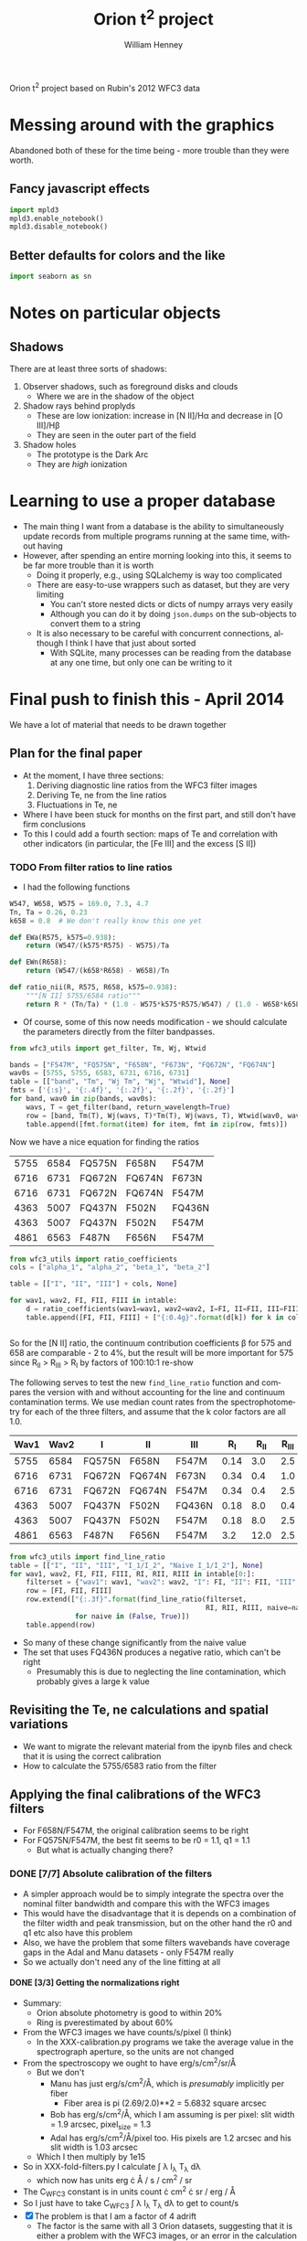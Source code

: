 Orion t^2 project based on Rubin's 2012 WFC3 data

* Messing around with the graphics
Abandoned both of these for the time being - more trouble than they were worth. 
** Fancy javascript effects
#+BEGIN_SRC python
import mpld3
mpld3.enable_notebook()
mpld3.disable_notebook()
#+END_SRC

** Better defaults for colors and the like
#+BEGIN_SRC python
import seaborn as sn
#+END_SRC

* Notes on particular objects

** Shadows 
There are at least three sorts of shadows: 
1. Observer shadows, such as foreground disks and clouds
   + Where we are in the shadow of the object
2. Shadow rays behind proplyds
   + These are low ionization: increase in [N II]/H\alpha and decrease in [O III]/H\beta
   + They are seen in the outer part of the field
3. Shadow holes
   + The prototype is the Dark Arc
   + They are /high/ ionization




* Learning to use a proper database
+ The main thing I want from a database is the ability to simultaneously update records from multiple programs running at the same time, without having
+ However, after spending an entire morning looking into this, it seems to be far more trouble than it is worth
  + Doing it properly, e.g., using SQLalchemy is way too complicated
  + There are easy-to-use wrappers such as dataset, but they are very limiting
    + You can't store nested dicts or dicts of numpy arrays very easily
    + Although you can do it by doing =json.dumps= on the sub-objects to convert them to a string
  + It is also necessary to be careful with concurrent connections, although I think I have that just about sorted
    + With SQLite, many processes can be reading from the database at any one time, but only one can be writing to it
* Final push to finish this - April 2014
We have a lot of material that needs to be drawn together
** Plan for the final paper
+ At the moment, I have three sections:
  1. Deriving diagnostic line ratios from the WFC3 filter images
  2. Deriving Te, ne from the line ratios
  3. Fluctuations in Te, ne
+ Where I have been stuck for months on the first part, and still don't have firm conclusions
+ To this I could add a fourth section: maps of Te and correlation with other indicators (in particular, the [Fe III] and the excess [S II])
*** TODO From filter ratios to line ratios
+ I had the following functions
#+BEGIN_SRC python
W547, W658, W575 = 169.0, 7.3, 4.7
Tn, Ta = 0.26, 0.23
k658 = 0.8  # We don't really know this one yet

def EWa(R575, k575=0.938):
    return (W547/(k575*R575) - W575)/Ta

def EWn(R658):
    return (W547/(k658*R658) - W658)/Tn

def ratio_nii(R, R575, R658, k575=0.938):
    """[N II] 5755/6584 ratio"""
    return R * (Tn/Ta) * (1.0 - W575*k575*R575/W547) / (1.0 - W658*k658*R658/W547)
#+END_SRC
+ Of course, some of this now needs modification - we should calculate the parameters directly from the filter bandpasses. 
#+BEGIN_SRC python :return table
from wfc3_utils import get_filter, Tm, Wj, Wtwid

bands = ["F547M", "FQ575N", "F658N", "F673N", "FQ672N", "FQ674N"]
wav0s = [5755, 5755, 6583, 6731, 6716, 6731]
table = [["band", "Tm", "Wj Tm", "Wj", "Wtwid"], None]
fmts = ['{:s}', '{:.4f}', '{:.2f}', '{:.2f}', '{:.2f}']
for band, wav0 in zip(bands, wav0s):
    wavs, T = get_filter(band, return_wavelength=True)
    row = [band, Tm(T), Wj(wavs, T)*Tm(T), Wj(wavs, T), Wtwid(wav0, wavs, T)]
    table.append([fmt.format(item) for item, fmt in zip(row, fmts)])
#+END_SRC

#+RESULTS:
| band   |     Tm |  Wj Tm |     Wj |  Wtwid |
|--------+--------+--------+--------+--------|
| F547M  | 0.2675 | 173.89 | 650.19 | 899.79 |
| FQ575N | 0.2297 |   4.22 |  18.37 |  18.45 |
| F658N  | 0.2485 |   6.85 |  27.57 |  27.83 |
| F673N  | 0.2468 |  29.07 | 117.78 | 137.49 |
| FQ672N | 0.2460 |   4.77 |  19.38 |  19.46 |
| FQ674N | 0.1881 |   3.32 |  17.65 |  17.66 |

Now we have a nice equation for finding the ratios

#+name: filter-sets
| 5755 | 6584 | FQ575N | F658N  | F547M  |
| 6716 | 6731 | FQ672N | FQ674N | F673N  |
| 6716 | 6731 | FQ672N | FQ674N | F547M  |
| 4363 | 5007 | FQ437N | F502N  | FQ436N |
| 4363 | 5007 | FQ437N | F502N  | F547M  |
| 4861 | 6563 | F487N  | F656N  | F547M  |

#+BEGIN_SRC python :return table :var intable=filter-sets
  from wfc3_utils import ratio_coefficients
  cols = ["alpha_1", "alpha_2", "beta_1", "beta_2"]

  table = [["I", "II", "III"] + cols, None]

  for wav1, wav2, FI, FII, FIII in intable:
      d = ratio_coefficients(wav1=wav1, wav2=wav2, I=FI, II=FII, III=FIII)
      table.append([FI, FII, FIII] + ["{:0.4g}".format(d[k]) for k in cols])


#+END_SRC

#+RESULTS:
| I      | II     | III    |   alpha_1 |   alpha_2 |  beta_1 |  beta_2 |
|--------+--------+--------+-----------+-----------+---------+---------|
| FQ575N | F658N  | F547M  |     0.845 | 1.269e-07 | 0.02426 | 0.03939 |
| FQ672N | FQ674N | F673N  |    0.9942 |     1.125 |   0.164 |  0.1142 |
| FQ672N | FQ674N | F547M  | 1.068e-07 | 2.027e-07 | 0.02742 | 0.01909 |
| FQ437N | F502N  | FQ436N |    0.9679 |  1.24e-07 |  0.7111 |   1.998 |
| FQ437N | F502N  | F547M  | 3.913e-06 |  0.001408 | 0.03426 | 0.09627 |
| F487N  | F656N  | F547M  | 2.459e-06 | 9.577e-08 | 0.08711 | 0.02375 |

So for the [N II] ratio, the continuum contribution coefficients \beta for 575 and 658 are comparable - 2 to 4%, but the result will be more important for 575 since R_{II} > R_{III} > R_{I} by factors of 100:10:1 re-show

The following serves to test the new =find_line_ratio= function and
compares the version with and without accounting for the line and
continuum contamination terms.  We use median count rates from the
spectrophotometry for each of the three filters, and assume that the k
color factors are all 1.0.

#+name: filter-set-fakes
| Wav1 | Wav2 | I      | II     | III    |  R_I | R_II | R_III | k_I_III | k_II_III |
|------+------+--------+--------+--------+------+------+-------+---------+----------|
| 5755 | 6584 | FQ575N | F658N  | F547M  | 0.14 |  3.0 |   2.5 |         |          |
| 6716 | 6731 | FQ672N | FQ674N | F673N  | 0.34 |  0.4 |   1.0 |         |          |
| 6716 | 6731 | FQ672N | FQ674N | F547M  | 0.34 |  0.4 |   2.5 |         |          |
| 4363 | 5007 | FQ437N | F502N  | FQ436N | 0.18 |  8.0 |   0.4 |     1.0 |          |
| 4363 | 5007 | FQ437N | F502N  | F547M  | 0.18 |  8.0 |   2.5 |     1.4 |          |
| 4861 | 6563 | F487N  | F656N  | F547M  |  3.2 | 12.0 |   2.5 |         |          |

#+BEGIN_SRC python :return table :var intable=filter-set-fakes
  from wfc3_utils import find_line_ratio
  table = [["I", "II", "III", "I_1/I_2", "Naive I_1/I_2"], None]
  for wav1, wav2, FI, FII, FIII, RI, RII, RIII in intable[0:]:
      filterset = {"wav1": wav1, "wav2": wav2, "I": FI, "II": FII, "III": FIII}
      row = [FI, FII, FIII]
      row.extend(["{:.3f}".format(find_line_ratio(filterset,
                                                  RI, RII, RIII, naive=naive))
                  for naive in (False, True)])
      table.append(row)
#+END_SRC

#+RESULTS:
| I      | II     | III    | I_1/I_2 | Naive I_1/I_2 |
|--------+--------+--------+---------+---------------|
| FQ575N | F658N  | F547M  |   0.034 |         0.057 |
| FQ672N | FQ674N | F673N  |   0.612 |         0.654 |
| FQ672N | FQ674N | F547M  |   0.593 |         0.654 |
| FQ437N | F502N  | FQ436N |  -0.068 |         0.030 |
| FQ437N | F502N  | F547M  |   0.016 |         0.030 |
| F487N  | F656N  | F547M  |   0.308 |         0.329 |

+ So many of these change significantly from the naive value
+ The set that uses FQ436N produces a negative ratio, which can't be right
  + Presumably this is due to neglecting the line contamination, which probably gives a large k value

** Revisiting the Te, ne calculations and spatial variations
+ We want to migrate the relevant material from the ipynb files and check that it is using the correct calibration
+ How to calculate the 5755/6583 ratio from the filter 
** Applying the final calibrations of the WFC3 filters
+ For F658N/F547M, the original calibration seems to be right
+ For FQ575N/F547M, the best fit seems to be r0 = 1.1, q1 = 1.1
  + But what is actually changing there?
*** DONE [7/7] Absolute calibration of the filters
CLOSED: [2014-04-28 Mon 09:34]
+ A simpler approach would be to simply integrate the spectra over the nominal filter bandwidth and compare this with the WFC3 images
+ This would have the disadvantage that it is depends on a combination of the filter width and peak transmission, but on the other hand the r0 and q1 etc also have this problem
+ Also, we have the problem that some filters wavebands have coverage gaps in the Adal and Manu datasets - only F547M really
+ So we actually don't need any of the line fitting at all
**** DONE [3/3] Getting the normalizations right
CLOSED: [2014-04-25 Fri 12:05]
+ Summary:
  + Orion absolute photometry is good to within 20%
  + Ring is pverestimated by about 60%
+ From the WFC3 images we have counts/s/pixel (I think)
  + In the XXX-calibration.py programs we take the average value in the spectrograph aperture, so the units are not changed
+ From the spectroscopy we ought to have erg/s/cm^{2}/sr/\AA
  + But we don't
    + Manu has just erg/s/cm^{2}/\AA, which is /presumably/ implicitly per fiber
      + Fiber area is pi (2.69/2.0)**2 = 5.6832 square arcsec
    + Bob has erg/s/cm^{2}/\AA, which I am assuming is per pixel: slit width = 1.9 arcsec, pixel_size = 1.3 \arcsec
    + Adal has erg/s/cm^{2}/\AA/pixel too.  His pixels are 1.2 arcsec and his slit width is 1.03 arcsec
  + Which I then multiply by 1e15
+ So in XXX-fold-filters.py I calculate \int \lambda I_{\lambda} T_{\lambda} d\lambda
  + which now has units erg \cdot \AA / s / cm^{2} / sr
+ The C_{WFC3} constant is in units count \cdot cm^{2} \cdot sr / erg / \AA
+ So I just have to take C_{WFC3} \int \lambda I_{\lambda} T_{\lambda} d\lambda to get to count/s
+ [X] The problem is that I am a factor of 4 adrift
  + The factor is the same with all 3 Orion datasets, suggesting that it is either a problem with the WFC3 images, or an error in the calculation of the conversion.
  + Slightly different with the Ring spectra - more like a factor of 6
+ [X] I should check out the photometry kwds in the FITS header
  + Orion images
    + Example of F658N
      + Header values
        + GAIN = 1.5 elec
        + PHOTFLAM = 9.789e-18 erg/cm2/Ang/electron
        + PHOTBW = 148.97 Ang
      + Updated values
        + PHOTFLAM = 9.7358e-18 erg/cm2/Ang/electron
        + PHOTBW = 147.88
      + Or for 0.4'' aperture
        + PHOTFLAM = 1.07193e-17
        + PHOTBW = 147.88
        + This takes into account that only 91% of total energy is encircled in a 0.4'' radius aperture, but that is not relevant to us
      + The updated values are from http://www.stsci.edu/hst/wfc3/phot_zp_lbn
    + FQ575N
      + Header values
        + PHOTFLAM = 1.8167775E-17
        + PHOTBW = 4.2453072E+01
+ [X] I should compare with some 3rd party measurements
  + Esteban for Orion? Or Baldwin?
  + Manchado for the Ring Nebula
    + They give a dereddened H\beta flux for each of the regions
      + With C(H\beta) = 0.14 everywhere = 1.38 times increase in F(H\beta)
    + Units are erg/cm^{2}/s/\AA, presumably in one 0.96 x 1.2 arcsec pixel
***** Provenance of the throughput tables
+ The tables I have are the same as the ones recommended in the instrument handbook
  + http://www.stsci.edu/hst/wfc3/ins_performance/throughputs/Throughput_Tables
  + Except that those ones are not complete (no quad filters that I can find)
***** DONE The issue of the gain
CLOSED: [2014-04-24 Thu 19:45]
+ This is 1.5 for WFC3
+ It seems that the images are in electrons, not in ADU
+ [X] So we should multiply all our measured rates by 1.5?
  + *NO* - this is already included in the transmission curves
***** DONE Use pysynphot to double-check my normalizations
CLOSED: [2014-04-24 Thu 19:45]
+ Initial tests in [[file:pysynphot-explore.org][this]] separate org file
  + pysynphot requires python 2.7
+ Full-scale test done in [[file:odh-synphot.py]]
  + Works perfectly - agrees with previous method to within about 1%
  + Turns out that the gain is *included* in the transmission curves
***** DONE The area factor
CLOSED: [2014-04-21 Mon 22:07]
It seems that the fraction of the mirror circular area that is blocked by the secondary is included in the transmission factors, so it /should not be included in the area/

Relevant quote from A.2.1 of Instrument Handbook

: The first figure for each filter gives the integrated system throughput based on on-orbit observations of spectrophotometric standards. This is the combination of the efficiencies of the detector and of the optical elements in the light path. The throughput is defined as the number of detected counts/second/cm2 of telescope area relative to the incident flux in photons/cm2/s. For both the UVIS and IR channels, “counts” is the number of electrons detected. In both channels the detected counts obey Poisson statistics, except that at short wavelengths in the UVIS channel, a single incoming photon has a finite chance of producing multiple electrons in the CCD. Section 5.4.2 describes this phenomenon, which was measured to have a much smaller effect in the UVIS detectors compared to theoretical predictions. The plots in this appendix have been corrected to remove multiple electrons generated by UV photons, using a correction that is intermediate between the theoretical and measured UVIS “quantum yields.” The throughput includes all obscuration effects in the optical train (e.g., due to the HST secondary).

Note in particular the final sentence.


***** Comments on possible shifts from the instrument handbook 
: All measurements of the UVIS filters which involve wavelengths, as tabulated in Table 6.2 and plotted in Figures 6.3 through 6.6 and in Appendix A:WFC3 Filter Throughputs, were done in air. The data have been converted to vacuum wavelengths using the formula given by D. C. Morton (1991, ApJS 77, 119). It should also be noted that the laboratory measurements were done at a temperature of 20°C, whereas the UVIS filters are operated on orbit at 0°C. The temperature difference may lead to wavelength shifts that are no more than 0.14 nm in the worst cases, according to the filter manufacturing specifications.

***** DONE Vacuum versus air wavelengths
CLOSED: [2014-04-21 Mon 22:48]
+ Instrument Handbook says that all the filters are in vacuum wavelengths
+ Refractive index of air at STP 1.000277 according to Wikipedia
+ This is equivalent to a shift of 83 km/s or 1.8 Ang at H alpha, so it might not make much difference.
  + It is about 10% of the width of the narrow filters
  + The vacuum wavelengths are longer
***** DONE Why are the PHOTBW values so strange?
CLOSED: [2014-04-21 Mon 20:06]
+ Mystery solved
  + It turns out to be a bizarre definition of width
  + See Table 5.1 of http://stsdas.stsci.edu/stsci_python_epydoc/SynphotManual.pdf
  + This was simplified in pysynphot,
    + They now use the standard RMS width 
    + but it is not clear which of these was used in the headers
  + Whichever it was, it is not useful to us at all really
+ Comparison of some filters
| Name  | Description    | Pivot λp (nm) | Width (nm) | Peak T | PHOTBW |       |
| 1     | 2              |             3 |          4 |        |        |       |
|-------+----------------+---------------+------------+--------+--------+-------|
| F218W | ISM feature    |         222.4 |       32.2 |   0.05 | 129.14 | 2.493 |
| F225W | UV wide        |         235.9 |       46.7 |   0.10 | 177.54 | 2.630 |
| F275W | UV wide        |         270.4 |       39.8 |   0.13 | 164.51 | 2.419 |
| F336W | U, Strömgren u |         335.5 |       51.1 |   0.20 | 158.44 | 3.225 |
| F390W | Washington C   |         392.1 |       89.6 |   0.25 | 291.22 | 3.077 |
| F438W | WFPC2 B        |         432.5 |       61.8 |   0.24 | 197.30 | 3.132 |
| F475W | SDSS g′        |         477.3 |      134.4 |   0.27 | 421.23 | 3.191 |
| F555W | WFPC2 V        |         530.8 |      156.2 |   0.28 | 517.14 | 3.020 |
| F606W | WFPC2 Wide V   |         588.7 |      218.2 |   0.29 | 656.58 | 3.323 |
| F625W | SDSS r′        |         624.2 |      146.3 |   0.28 | 451.03 | 3.244 |
| F775W | SDSS i′        |         764.7 |      117.1 |   0.23 | 419.11 | 2.794 |
| F814W | WFPC2 Wide I   |         802.4 |      153.6 |   0.23 | 663.33 | 2.316 |
#+TBLFM: $7=10 $4 /$6 ; f3

**** DONE [6/6] Little tweaks to improve things
CLOSED: [2014-04-25 Fri 22:50]
+ [X] Need to mask out some Ring positions
  + Particularly for FQ672N and FQ674N
+ [X] Plate scale for Ring Nebula - need to expand it a bit, and shift the PA150
+ [X] Zero point of Adal spectra
  + and others?
  + Adal F469N - add 0.08 to spectrum?
  + We could just try to add a constant value of 2e-16
    + /Still needs work/
+ [X] Correct 5007 flux from Adal spectra
  + Use the average ratio of 5007/4959
  + This gives a factor of 1.62
+ [X] Split Manu dataset into different fields
  + there is clearly an offset between the fields
+ [X] Extend wavelength ranges for F547M calculation
  + Particularly for Adal
  + Strangely, it seems OK already for Manu
**** Table of gradients
These should all be 1, but they ain't ...
|        |  ODH | Manu | Adal | Ring | ODH' | Manu' | Adal' | Ring' | Average'      |   | Ring |
|--------+------+------+------+------+------+-------+-------+-------+---------------+---+------|
| F658N  | 0.73 | 0.89 | 0.83 | 0.55 | 0.90 |  1.02 |  0.90 |  1.08 | 0.98 +/- 0.05 | ? | 0.99 |
| F656N  | 0.92 | 0.95 | 0.93 | 0.58 | 1.14 |  1.09 |  1.01 |  1.14 | 1.10 +/- 0.03 | * | 1.02 |
| F673N  | 0.80 | 0.73 | 0.81 | 0.58 | 0.99 |  0.84 |  0.88 |  1.14 | 0.96 +/- 0.07 |   | 1.01 |
| F502N  | 0.83 | 0.91 | 0.91 | 0.53 | 1.02 |  1.05 |  0.99 |  1.04 | 1.03 +/- 0.01 | * | 0.94 |
| F487N  | 0.81 | 0.88 | 0.86 | 0.57 | 1.00 |  1.01 |  0.93 |  1.12 | 1.02 +/- 0.04 |   | 1.01 |
| F469N  | 0.73 | 0.61 | 0.88 | 0.76 | 0.90 |  0.70 |  0.96 |  1.49 | 1.01 +/- 0.17 | ? | 1.35 |
| F547M  | 0.81 | 0.87 | 0.92 | 0.51 | 1.00 |  1.00 |  1.00 |  1.00 | 1.00          |   | 1.00 |
| FQ575N | 0.91 | 0.79 | 0.92 | 0.61 | 1.12 |  0.91 |  1.00 |  1.20 | 1.06 +/- 0.06 |   | 1.09 |
| FQ672N | 0.79 | 0.75 | 0.84 | 0.48 | 0.98 |  0.86 |  0.91 |  0.94 | 0.92 +/- 0.03 | * | 0.97 |
| FQ674N | 0.88 | 0.79 | 0.87 | 0.46 | 1.09 |  0.91 |  0.95 |  0.90 | 0.96 +/- 0.04 |   | 0.87 |
| FQ437N | 0.76 | 0.61 | 0.84 | 0.66 | 0.94 |  0.70 |  0.91 |  1.29 | 0.96 +/- 0.12 |   | 1.13 |
| FQ436N | 0.78 | 0.66 | 0.87 | 0.55 | 0.96 |  0.76 |  0.95 |  1.08 | 0.94 +/- 0.07 |   | 0.97 |
|--------+------+------+------+------+------+-------+-------+-------+---------------+---+------|
| F645N  |  nan |  nan |  nan | 0.52 |  nan |   nan |   nan |  1.02 | nan +/- nan   |   | 0.95 |
|--------+------+------+------+------+------+-------+-------+-------+---------------+---+------|
| mean   |      |      |      |      | 1.00 |  0.90 |  0.95 |  1.12 | 1.00          |   |      |
| std    |      |      |      |      | 0.08 |  0.13 |  0.04 |  0.16 | 0.10 +/- 0.03 |   |      |
#+TBLFM: $6=$2/@8$2;f2::$7=$3/@8$3;f2::$8=$4/@8$4;f2::$9=$5/@8$5;f2::$10=vmeane($6..$9);f2::@15$6..@15$10=vmean(@I..@II);f2::@16$6..@16$9=vsdev(@I..@II);f2
+ The primed columns are normalized by the F547M value
+ Manu's F547M needs sorting out - it runs off the end of the wav scale, so we are missing some flux
  + this will reduce the value from 0.87 by a bit, so that the primed values will all be higher
  + That will help the quad features, but make F658N even more anomalou
**** Lines that show a possible deviation from the nominal calibration
***** F658N
+ This has a low value with ODH and Adal - transmission 90% of predicted
+ But this is reversed in Manu and (especially) Ring
+ The Ring should really be the best quality since highest EW and minimal contamination from H\alpha or continuum
  + But 0.56 might be a better choice than 0.51 for the F547M gradient, which would put F658N just a tad below unity
+ Manu's data shows a lot of variation between fields
**** Plotting some ratios
#+BEGIN_SRC python

#+END_SRC

**** DONE Absolute fluxes from ODH spectra
CLOSED: [2014-04-18 Fri 00:30]
+ This should be even easier
+ Although I had to go back to the FITS files to extract the spectra
+ [X] Fix the positions of the slits - I don't believe that they are all centered on RA of th1C
  + These are the positions from the FITS headers
    | Slit |          RA |         Dec |
    |------+-------------+-------------|
    | S30  | 05:35:16.26 | -05:23:33.3 |
    | S60  | 05:35:16.07 | -05:24:03.2 |
    | S90  | 05:35:16.11 | -05:24:34.0 |
  + So the Dec intervals are consistent with 30'' between each slit (+/- 1 '')
  + And the RA changes by 0.19s = 2.8'', so that is not as much as I had thought
  + This is now done, based on what I found from plotting the profiles
+ Workflow:
  + [[file:odh-fold-filters.py]]
    + Reads the spectra from the original FITS files and fold with each of the filter transmission profiles.
    + We do this in sections of length 2 pixels, which is smaller than what I had used for the line fitting.  But the s/n is still acceptable, and it is much better to have more points - it made the spatial alignment easier to do
    + Normalise to counts/s/WFC3 pixel
      + /Supposedly/, although we get values that are too large by a factor of about 4 to 5
    + Writes a table [[file:odh-filter-predicted-rates.tab]] with a column for each filter
  + [[file:odh-calib-fold.py]]
    + This is a new version of [[file:odh-calibration.py]] that uses the new smaller slit sections.
    + It reads in the WFC3 images and convolves them with a gaussian to simulate seeing of 2.5 arcsec FWHM
    + Then it extracts the average count rate per pixel in the aperture corresponding to each section of the spectrograph slit
    + Writes a table [[file:odh-filter-wfc3-rates.tab]] with a column for each filter, and also a column with the offset =x0= along the slit from the slit center.
      + The slit center positions are specified in [[file:odh_common.py]].  I had to move them a bit in RA from the nominal positions (centered on RA of th1C). 
**** DONE Absolute fluxes from Ring spectra
CLOSED: [2014-04-19 Sat 14:02]
:LOGBOOK:
CLOCK: [2014-04-19 Sat 09:07]--[2014-04-19 Sat 11:21] =>  2:14
:END:
+ This time I am not going to mess with changing the apertures
+ We already have [[file:~/Work/RingNebula/WFC3/2013-Geometry/ring-calibration.py][ring-calibration.py]], which writes the WFC3 aperture rates to [[file:~/Work/RingNebula/WFC3/2013-Geometry/ring_calibration_db.tab][ring_calibration_db.tab]]
  + This reads the sections from [[file:~/Work/RingNebula/WFC3/2013-Geometry/Spectra/spectral_fit_fine_db.json][Spectra/spectral_fit_fine_db.json]]
+ So I just need to write [[file:ring-fold-filters.py]]
  + Problem is that the json file only has x1, x2 - not j1, j2
  + But we just have to use the same conversion as in [[file:~/Work/RingNebula/WFC3/2013-Geometry/ring-photom-fine.py][ring-photom-fine.py]]

**** DONE Absolute fluxes from Adal spectra
CLOSED: [2014-04-18 Fri 23:21]
+ This should not be too difficult since we already did it once in the [[file:Adal%20spectra.ipynb][ipython notebook]]
+ Follow similar pattern as for ODH dataset:
  + [[file:adal-fold-filters.py]]
    + Use each pixel along the slit as a section
  + [[file:adal-calib-fold.py]]

**** DONE Absolute fluxes from Manu spectra
CLOSED: [2014-04-18 Fri 00:29]
+ Calculated by [[file:manu-fold-filters.py][file:~/Work/RubinWFC3/Tsquared/manu-fold-filters.py]]
+ Results in [[file:manu-filter-fluxes.tab][file:~/Work/RubinWFC3/Tsquared/manu-filter-fluxes.tab]]
+ [X] Need to check that we haven't subtracted the continuum
**** DONE Plot the results
CLOSED: [2014-04-28 Mon 09:34]
***** Common functionality

#+name: aesthetics
#+BEGIN_SRC python
bgcolor = "#c0c0c0" # light gray
cmap = plt.cm.get_cmap('hot')
#+END_SRC

#+name: read-manu-data
#+BEGIN_SRC python
  spectab = Table.read('manu-filter-predicted-rates.tab', format='ascii.tab')
  wfc3tab = Table.read('manu_calibration_db.tab', format='ascii.tab',
                       fill_values=('nan', np.nan))

  fulltab = astropy.table.join(spectab, wfc3tab, keys=['Section', 'x', 'y'],
                               table_names=['s', 'w'], join_type='outer')

#+END_SRC

#+name: sweetspot-function
#+BEGIN_SRC python :tangle sweetspot_utils.py
  import numpy as np

  def find_sweetspot_mask(fn, x, y):
      """Create a mask for Bob's so-called sweet spot"""
      sweetmask = np.ones_like(x).astype(bool)
      if 'Q' in fn.upper():
          # Common boundaries for all the quad filters
          theta = np.radians(56.0)
          s = -x*np.cos(theta) + y*np.sin(theta)
          sweetmask[s > 10.0] = False
          sweetmask[s < -70.0] = False
          theta = np.radians(-34.0)
          s = -x*np.cos(theta) + y*np.sin(theta)
          sweetmask[s > 82.0] = False
          sweetmask[s < 40.0] = False
      if fn.upper() in ['FQ672N', 'FQ674N']:
          # extra cut-off for [S II] filters
           sweetmask[x > -30.0] = False
      if fn.upper() in ['FQ575N', 'FQ436N']:
          # extra cut-off for [N II] and [O III] filters
          sweetmask[x < -75.0] = False

      return sweetmask
#+END_SRC
***** Maps of the ODH slits and the Manu fibers compared with WFC3
+ This now includes inset graphs showing the slit profiles
+ Result is that *all* the slits need to be shifted in x, from 7 to 10 arcsec
+ Shifts in y are less clear, so we won't do those
+ [X] Now we need to go back and re-run the odh programs, taking into account the shifts
  + Also increase the seeing width to 2.5 arcsec

#+name: manu-map-comparison
#+header: :var fn="FQ575N" :var band="red" :var maxmeds=4.0
#+BEGIN_SRC python :noweb yes :results file 
  import numpy as np
  from astropy.table import Table
  import astropy.table
  from matplotlib import pyplot as plt
  from sweetspot_utils import find_sweetspot_mask
  from odh_common import slit_center, PA
  import coord_utils

  <<read-manu-data>>  

  spectab = Table.read('odh-filter-predicted-rates.tab', format='ascii.tab')
  wfc3tab = Table.read('odh-filter-wfc3-rates.tab', format='ascii.tab',
                       fill_values=('nan', np.nan))
  odhtab = astropy.table.join(spectab, wfc3tab, keys=['Section'],
                               table_names=['s', 'w'])


  spectab = Table.read('adal-filter-predicted-rates.tab', format='ascii.tab')
  wfc3tab = Table.read('adal-filter-wfc3-rates.tab', format='ascii.tab',
                       fill_values=('--', np.nan))

  adaltab = astropy.table.join(spectab, wfc3tab, keys=['Section'],
                               table_names=['s', 'w'])


  # Make an adjustment to the absolute calibrations
  fulltab[fn+'_s'] *= 0.87
  odhtab[fn+'_s'] *= 0.81
  adaltab[fn+'_s'] *= 0.92

  x = fulltab['x']
  y = fulltab['y']
  m = np.array([sec[:-10] == band for sec in fulltab['Section']])
  m = m & np.isfinite(x) & np.isfinite(y) 
  m = m & np.isfinite(fulltab[fn + '_w']) & np.isfinite(fulltab[fn + '_s'])
  m = m & find_sweetspot_mask(fn, x, y) 
  flux = fulltab[fn + '_s'][m]
  fmax = maxmeds*np.median(flux)
  xmin, xmax = x[m].min(), x[m].max()

  # coordinates for ODH slits
  yy = np.array([-float(s[1:3]) for s in odhtab['Section']])
  xx = np.empty_like(yy)
  for slitid, yslit in [['S30', -30.0], ['S60', -60.0], ['S90', -90.0]]:
      # Fill in RA offsets from th1C for each slit in turn.  We cannot
      # just use the 'x0' column unchanged, since it is measured from
      # the center of the slit, which now varies
      mms = (yy == yslit)
      xx[mms], _ = coord_utils.radec_offsets_from_slitx(odhtab['x0'][mms], slit_center[slitid], PA=PA)
  mm = np.isfinite(yy) & find_sweetspot_mask(fn, xx, yy) 
  odh_flux = odhtab[fn + '_s'][mm]

  # coordinates from Adal slits
  xxx = adaltab['dRA']
  yyy = adaltab['dDEC']
  mmm = np.isfinite(xxx) & np.isfinite(yyy)
  mmm = mmm & find_sweetspot_mask(fn, xxx, yyy)
  aband = band
  if band == 'green':
      aband = 'red' if fn == 'F547M' else 'blue'
  mmm = mmm & np.array([aband in s for s in adaltab['Section']])
  adal_flux = adaltab[fn + '_s'][mmm]
  
  fig = plt.figure(figsize=(16,8))
  <<aesthetics>>
  ax_spec = plt.axes([0.06, 0.35, 0.25, 0.6], axisbg=bgcolor)
  ax_wfc3 = plt.axes([0.36, 0.35, 0.25, 0.6], sharex=ax_spec, sharey=ax_spec, axisbg=bgcolor)
  # ax_cb = plt.axes([0.56, 0.35, 0.02, 0.65])
  
  ax_spec.scatter(xx[mm], yy[mm], c=odh_flux, vmin=0.0, vmax=fmax, s=50, alpha=0.6, marker='s', cmap=cmap)
  ax_spec.scatter(xxx[mmm], yyy[mmm], c=adal_flux, vmin=0.0, vmax=fmax, s=50, alpha=0.6, marker='>', cmap=cmap)
  scat0 = ax_spec.scatter(x[m], y[m], c=flux, vmin=0.0, vmax=fmax, s=50, alpha=0.6, edgecolors='none', cmap=cmap)
  ax_spec.set_title('Slit and IFU Spectra: ' + fn)
  # fig.colorbar(scat0, ax=ax_spec)
  flux = fulltab[fn + '_w'][m]
  # fmax = maxmeds*np.median(flux)
  odh_flux = odhtab[fn + '_w'][mm]
  adal_flux = adaltab[fn + '_w'][mmm]
  scat1 = ax_wfc3.scatter(xx[mm], yy[mm], c=odh_flux, vmin=0.0, vmax=fmax, s=50, alpha=0.6, marker='s', cmap=cmap)
  ax_wfc3.scatter(xxx[mmm], yyy[mmm], c=adal_flux, vmin=0.0, vmax=fmax, s=50, alpha=0.6, marker='>', cmap=cmap)
  ax_wfc3.scatter(x[m], y[m], c=flux, vmin=0.0, vmax=fmax, s=50, alpha=0.6, edgecolors='none', cmap=cmap)
  ax_wfc3.set_title('Interpolated/smoothed WFC3 Images: ' + fn)
  plt.setp(ax_wfc3.get_yticklabels(), visible=False)
  cb = fig.colorbar(scat1, ax=[ax_spec, ax_wfc3], fraction=0.1, aspect=40, orientation='horizontal')
  cb.set_label('WFC3 count rate, e-/s/pixel')
  ax_spec.set_xlabel('RA offset from th1, arcsec', fontsize='small')
  ax_spec.set_ylabel('DEC offset from th1C, arcsec', fontsize='small')
  ax_spec.grid()
  ax_wfc3.grid()

  # inset plots with the S30, S60, S90 profiles
  for yslit, vport in [[30.0, [0.68, 0.7, 0.25, 0.25]],
                       [60.0, [0.68, 0.375, 0.25, 0.25]],
                       [90.0, [0.68, 0.05, 0.25, 0.25]]]:
      ax_inset = plt.axes(vport, sharex=ax_spec)
      mms = mm & (yy == -yslit)
      mf = m & (np.abs(y + yslit) <= 3.0) 
      ax_inset.plot(xx[mms],  odhtab[fn + '_s'][mms], '.-', label='spectra')
      ax_inset.plot(xx[mms],  odhtab[fn + '_w'][mms], '.-', label='WFC3')
      ax_inset.plot(x[mf],  fulltab[fn + '_s'][mf], '.', alpha=0.4, label='fibers')
      ax_inset.plot(x[mf],  fulltab[fn + '_w'][mf], '.', alpha=0.4, label='WFC3 @ fibers')
      ax_inset.tick_params(axis='both', which='major', labelsize='xx-small')
      # ax_inset.set_ylim(0.0, maxmeds*np.median(odhtab[fn + '_s'][mms]))
      ax_inset.set_ylim(0.0, fmax)
      ax_inset.grid()
      ax_inset.set_title('O\'Dell & Harris Slit S{:.0f} Profiles'.format(yslit), fontsize='x-small')
      ax_inset.legend(fontsize='x-small')
      ax_inset.set_xlabel('RA offset from th1, arcsec', fontsize='x-small')

  # inset plots with the Adal profiles
  for islit, vport in [[5, [0.06, 0.05, 0.25, 0.25]],
                       [6, [0.36, 0.05, 0.25, 0.25]]]:
      ax_inset = plt.axes(vport, sharex=ax_spec)
      mmms = mmm & np.array([int(s[1]) == islit for s in adaltab['Section']])
      ax_inset.plot(xxx[mmms],  adaltab[fn + '_s'][mmms], '.-', label='spectra')
      ax_inset.plot(xxx[mmms],  adaltab[fn + '_w'][mmms], '.-', label='WFC3')
      # ax_inset.plot(x[mf],  fulltab[fn + '_s'][mf], '.', alpha=0.2, label='fibers')
      # ax_inset.plot(x[mf],  4*fulltab[fn + '_w'][mf], '.', alpha=0.2, label='WFC3 @ fibers')
      ax_inset.tick_params(axis='both', which='major', labelsize='xx-small')
      # ax_inset.set_ylim(0.0, maxmeds*np.median(adaltab[fn + '_s'][mmms]))
      ax_inset.set_ylim(0.0, fmax)
      ax_inset.grid()
      ax_inset.set_title('Mesa Delgado Slit {:.0f} Profiles'.format(islit), fontsize='x-small')
      ax_inset.legend(fontsize='x-small')
      ax_inset.set_xlabel('RA offset from th1, arcsec', fontsize='x-small')

  ax_spec.set_xlim(-10.0, -100.0)
  ax_spec.set_ylim(-100.0, 0.0)
  ax_spec.set_aspect('equal', adjustable='box-forced')
  ax_wfc3.set_aspect('equal', adjustable='box-forced')
  # ax_spec.axis('equal')
  pltfile = 'manu-{}-{}-maps.pdf'.format(fn, band)
  # fig.tight_layout()
  fig.savefig(pltfile)
  return pltfile
#+END_SRC

#+RESULTS: manu-map-comparison
[[file:manu-FQ575N-red-maps.pdf]]

#+call: manu-map-comparison(fn="F502N", band="green", maxmeds=2.5) :results file

#+RESULTS:
[[file:manu-F502N-green-maps.pdf]]

#+call: manu-map-comparison(fn="F658N", band="red") :results file

#+RESULTS:
[[file:manu-F658N-red-maps.pdf]]

#+call: manu-map-comparison(fn="F656N", band="red", maxmeds=2.8) :results file

#+RESULTS:
[[file:manu-F656N-red-maps.pdf]]

#+call: manu-map-comparison(fn="F547M", band="green", maxmeds=3.0) :results file

#+RESULTS:
[[file:manu-F547M-green-maps.pdf]]

#+call: manu-map-comparison(fn="F547M", band="red") :results file

#+RESULTS:
[[file:manu-F547M-red-maps.pdf]]

#+call: manu-map-comparison(fn="F673N", band="red", maxmeds=2.5) :results file

#+RESULTS:
[[file:manu-F673N-red-maps.pdf]]

#+call: manu-map-comparison(fn="F487N", band="green", maxmeds=2.5) :results file

#+RESULTS:
[[file:manu-F487N-green-maps.pdf]]

#+call: manu-map-comparison(fn="F487N", band="blue") :results file

#+RESULTS:
[[file:manu-F487N-blue-maps.pdf]]

Note that there are some blue fibers that are drop-outs in the F487N filter.  Presumably, this is what Manu warned me about concerning lines at the end of the ranges. 

#+call: manu-map-comparison(fn="F469N", band="blue", maxmeds=2.5) :results file

#+RESULTS:
[[file:manu-F469N-blue-maps.pdf]]

#+call: manu-map-comparison(fn="F469N", band="green", maxmeds=2.5) :results file

#+RESULTS:
[[file:manu-F469N-green-maps.pdf]]

#+call: manu-map-comparison(fn="FQ437N", band="blue", maxmeds=2.0) :results file

#+RESULTS:
[[file:manu-FQ437N-blue-maps.pdf]]

#+call: manu-map-comparison(fn="FQ436N", band="blue", maxmeds=2.0) :results file

#+RESULTS:
[[file:manu-FQ436N-blue-maps.pdf]]

#+call: manu-map-comparison(fn="FQ672N", band="red", maxmeds=2.0) :results file

#+RESULTS:
[[file:manu-FQ672N-red-maps.pdf]]

#+call: manu-map-comparison(fn="FQ674N", band="red", maxmeds=2.0) :results file

#+RESULTS:
[[file:manu-FQ674N-red-maps.pdf]]

The [S II] lines show a strong peak in the S60 spectrum
***** Results for the Manu spectra
#+NAME: manu-absolute
#+HEADER: :var fn="FQ575N" :var band="red" :var maxmeds=4.0 
#+BEGIN_SRC python :results file :noweb yes
  import numpy as np
  from astropy.table import Table
  import astropy.table
  from matplotlib import pyplot as plt
  from sweetspot_utils import find_sweetspot_mask

  <<read-manu-data>>

  x = fulltab[fn + '_s']
  y = fulltab[fn + '_w']
  d = np.hypot(fulltab['x'], fulltab['y'])
  m = np.array([sec[:-10] == band for sec in fulltab['Section']])
  m = m & np.isfinite(x) & np.isfinite(y)
  m = m & (x > 0.0) & (y > 0.0)
  m = m & find_sweetspot_mask(fn, fulltab['x'], fulltab['y']) 
  m = m & ~x.mask & ~y.mask
  m = m & (y < x)
  xmax = maxmeds*np.median(x[m])
  ymax = maxmeds*np.median(y[m])
  m = m & (x < xmax) & (y < ymax)
  # m = m & (fulltab['aperture'] > 60)
  x = np.array(x)[m]
  y = np.array(y)[m]
  d = np.array(d)[m]

  pointing = fulltab['pointing'][m]
  pset = set(pointing)
  pmin = pointing.min()
  pmax = pointing.max()
  ncols = pmax - pmin + 1
  # cmap = plt.cm.get_cmap('Dark2_r', ncols)
  cmap = plt.cm.get_cmap('Accent_r', ncols)
  gradient = y.sum()/x.sum()
  order = np.random.permutation(len(x))
  plt.scatter(x[order], y[order], c=fulltab['pointing'][m][order], vmin=pmin-0.5, vmax=pmax+0.5, cmap=cmap, alpha=0.8, edgecolor=None, linewidths=0.1, s=10)
  plt.colorbar(label='Field number')
  # plt.text(0.2, 0.25, str(pset))
  plt.plot([0.0, x.max()], [0.0, gradient*x.max()], '-', zorder=-10,
           label="gradient: {:.2f}".format(gradient))
  plt.xlim(0.0, xmax)
  plt.ylim(0.0, ymax)
  plt.xlabel("Manu spectra predicted count rate per pixel / s$^{-1}$")
  plt.ylabel("WFC3 image count rate per pixel / s$^{-1}$")
  plt.title('{} - {} band'.format(fn, band))
  plt.legend()
  plt.tight_layout()
  pltfile = 'manu-{}-{}-absolute.pdf'.format(fn, band)
  plt.savefig(pltfile)
  return pltfile

#+END_SRC

#+RESULTS: manu-absolute
[[file:manu-FQ575N-red-absolute.pdf]]

#+call: manu-absolute(fn="F658N", band="red") :results file

#+RESULTS:
[[file:manu-F658N-red-absolute.pdf]]


#+call: manu-absolute(fn="F656N", band="red", maxmeds=2.5) :results file

#+RESULTS:
[[file:manu-F656N-red-absolute.pdf]]

#+call: manu-absolute(fn="F502N", band="green", maxmeds=3.5) :results file

#+RESULTS:
[[file:manu-F502N-green-absolute.pdf]]

#+call: manu-absolute(fn="F487N", band="green", maxmeds=3.5) :results file

#+RESULTS:
[[file:manu-F487N-green-absolute.pdf]]

#+call: manu-absolute(fn="F487N", band="blue", maxmeds=3.5) :results file

#+RESULTS:
[[file:manu-F487N-blue-absolute.pdf]]

#+call: manu-absolute(fn="F547M", band="green", maxmeds=2.5) :results file

#+RESULTS:
[[file:manu-F547M-green-absolute.pdf]]

#+call: manu-absolute(fn="F547M", band="red", maxmeds=2.5) :results file

#+RESULTS:
[[file:manu-F547M-red-absolute.pdf]]

#+call: manu-absolute(fn="F673N", band="red", maxmeds=3.0) :results file

#+RESULTS:
[[file:manu-F673N-red-absolute.pdf]]

#+call: manu-absolute(fn="FQ672N", band="red", maxmeds=3.0) :results file

#+RESULTS:
[[file:manu-FQ672N-red-absolute.pdf]]

#+call: manu-absolute(fn="FQ674N", band="red", maxmeds=3.0) :results file

#+RESULTS:
[[file:manu-FQ674N-red-absolute.pdf]]

#+call: manu-absolute(fn="FQ437N", band="blue", maxmeds=2.0) :results file

#+RESULTS:
[[file:manu-FQ437N-blue-absolute.pdf]]

#+call: manu-absolute(fn="FQ436N", band="blue", maxmeds=2.0) :results file

#+RESULTS:
[[file:manu-FQ436N-blue-absolute.pdf]]

#+call: manu-absolute(fn="F469N", band="blue", maxmeds=2.0) :results file

#+RESULTS:
[[file:manu-F469N-blue-absolute.pdf]]

#+call: manu-absolute(fn="F469N", band="green", maxmeds=2.0) :results file

#+RESULTS:
[[file:manu-F469N-green-absolute.pdf]]
***** Results for the Adal spectra


#+name: adal-absolute
#+header: :var fn="F656N" band="red" maxcount=1000.0 norm=0.92 offset=0.0
#+BEGIN_SRC python :noweb yes :results file 
  import numpy as np
  from astropy.table import Table
  import astropy.table
  from matplotlib import pyplot as plt
  from matplotlib.ticker import MaxNLocator
  from sweetspot_utils import find_sweetspot_mask

  <<aesthetics>>

  spectab = Table.read('adal-filter-predicted-rates.tab', format='ascii.tab')
  wfc3tab = Table.read('adal-filter-wfc3-rates.tab', format='ascii.tab',
                       fill_values=('--', np.nan))

  fulltab = astropy.table.join(spectab, wfc3tab, keys=['Section'],
                               table_names=['s', 'w'])

  slitx = fulltab['x0_s']
  islit = np.array([int(s[1]) for s in fulltab['Section']])

  d = np.hypot(fulltab['dRA'], fulltab['dDEC'])

  x = (fulltab[fn + '_s'] - offset)*norm
  y = fulltab[fn + '_w']
  m = np.isfinite(x) & np.isfinite(y)
  m = m & find_sweetspot_mask(fn, fulltab['dRA'], fulltab['dDEC']) 
  m = m & np.array([band in s for s in fulltab['Section']])
  # Eliminate some spurious points
  m = m & (y < 4*x) & (x < maxcount)
  gradient = y[m].sum()/x[m].sum()
  order = np.random.permutation(len(x[m]))
  fig, ax = plt.subplots(1, 1, subplot_kw=dict(axisbg=bgcolor))
  scat = ax.scatter(x[m][order], y[m][order], c=d[m][order], s=100.0/(islit[m][order]-4), vmin=0.0, vmax=150.0, alpha=0.8, cmap=cmap)
  cb = fig.colorbar(scat, ax=ax)
  cb.set_label('Radius, arcsec')
  ax.plot([0.0, x[m].max()], [0.0, gradient*x[m].max()], '--',
           label="gradient: {:.2f}".format(gradient))
  ax.plot([0.0, x[m].max()], [0.0, x[m].max()], '-',
           label="gradient: {:.2f}".format(1.0))
  ax.set_xlabel("Adal spectra predicted count rate per pixel / s$^{-1}$")
  ax.set_ylabel("WFC3 image count rate per pixel / s$^{-1}$")
  ax.set_title(fn)
  plotmax = 1.1*max(x[m].max(), y[m].max())
  ax.set_xlim(0.0, plotmax)
  ax.set_ylim(0.0, plotmax)
  ax.xaxis.set_major_locator(MaxNLocator(nbins=8, prune='lower'))
  ax.yaxis.set_major_locator(MaxNLocator(nbins=8, prune='lower'))
  ax.legend(loc='upper left')
  ax.set_aspect('equal', adjustable='box')
  ax.grid(ls='-', c='w', alpha=0.3)
  ax.set_axisbelow(True)
  plt.tight_layout()
  pltfile = 'adal-{}-absolute.pdf'.format(fn)
  plt.savefig(pltfile)
  return pltfile
#+END_SRC

#+RESULTS: adal-absolute
[[file:adal-F656N-absolute.pdf]]


#+call: adal-absolute("F502N", "blue") :results file 
#+results:
[[file:adal-F502N-absolute.pdf]]

#+call: adal-absolute("FQ575N", "red") :results file 

#+RESULTS:
[[file:adal-FQ575N-absolute.pdf]]

#+call: adal-absolute("F658N", "red") :results file 

#+RESULTS:
[[file:adal-F658N-absolute.pdf]]

#+call: adal-absolute("F673N", "red", maxcount=2.5) :results file 

#+RESULTS:
[[file:adal-F673N-absolute.pdf]]

#+call: adal-absolute("F469N", "blue", maxcount=0.25) :results file 

#+RESULTS:
[[file:adal-F469N-absolute.pdf]]

#+call: adal-absolute("F487N", "blue") :results file 

#+RESULTS:
[[file:adal-F487N-absolute.pdf]]

#+call: adal-absolute("F547M", "red", maxcount=6) :results file 

#+RESULTS:
[[file:adal-F547M-absolute.pdf]]

#+call: adal-absolute("FQ437N", "blue") :results file 

#+RESULTS:
[[file:adal-FQ437N-absolute.pdf]]

#+call: adal-absolute("FQ436N", "blue") :results file 

#+RESULTS:
[[file:adal-FQ436N-absolute.pdf]]

#+call: adal-absolute("FQ672N", "red") :results file 

#+RESULTS:
[[file:adal-FQ672N-absolute.pdf]]

#+call: adal-absolute("FQ674N", "red") :results file 

#+RESULTS:
[[file:adal-FQ674N-absolute.pdf]]

# #+header: :results output
#+name: adal-profile-test
#+header: :results file
#+header: :var band="red" :var islit=6 :var floor=0.0 :var fudge=4.0
#+BEGIN_SRC python :var fn="F658N" 
  import numpy as np
  from astropy.table import Table
  import astropy.table
  from matplotlib import pyplot as plt
  from sweetspot_utils import find_sweetspot_mask

  spectab = Table.read('adal-filter-predicted-rates.tab', format='ascii.tab')
  wfc3tab = Table.read('adal-filter-wfc3-rates.tab', format='ascii.tab',
                       fill_values=('--', np.nan))

  fulltab = astropy.table.join(spectab, wfc3tab, keys=['Section'],
                               table_names=['s', 'w'], join_type='outer')
  m = np.array([int(s[1]) == islit for s in fulltab['Section']])
  m = m & find_sweetspot_mask(fn, fulltab['dRA'], fulltab['dDEC']) 
  m = m & (fulltab[fn+'_w'] < fulltab[fn+'_s']) 
  plt.plot(fulltab['x0_s'][m], fulltab[fn+'_s'][m] + floor, 'o', label='spectrum')
  plt.plot(fulltab['x0_w'][m], fudge*fulltab[fn+'_w'][m], 'r', label='WFC3')
  plt.ylim(0.0, 5.0*np.median(fulltab[fn+'_s'][m] + floor))
  plt.grid()
  plt.legend()
  pltfile = 'adal-profile-s{}-{}-{}.pdf'.format(islit, fn, band)
  plt.savefig(pltfile)
  return pltfile
#+END_SRC

#+RESULTS: adal-profile-test
[[file:adal-profile-s6-F658N-red.pdf]]

#+call: adal-profile-test(islit=5) :results file

#+RESULTS:
[[file:adal-profile-s5-F658N-red.pdf]]

#+call: adal-profile-test(fn="F502N", band="blue", islit=5, fudge=2.2) :results file

#+RESULTS:
[[file:adal-profile-s5-F502N-blue.pdf]]

#+call: adal-profile-test(fn="F502N", band="blue", islit=6, fudge=2.2) :results file

#+RESULTS:
[[file:adal-profile-s6-F502N-blue.pdf]]

#+call: adal-profile-test(fn="FQ575N", band="red", islit=5) :results file

#+RESULTS:
[[file:adal-profile-s5-FQ575N-red.pdf]]

#+call: adal-profile-test(fn="FQ575N", band="red", islit=6) :results file

#+RESULTS:
[[file:adal-profile-s6-FQ575N-red.pdf]]

#+call: adal-profile-test(fn="F547M", band="red", islit=6, fudge=2.4, floor=0.5) :results file

#+RESULTS:
[[file:adal-profile-s6-F547M-red.pdf]]

#+call: adal-profile-test(fn="F547M", band="red", islit=5, fudge=2.4, floor=0.5) :results file

#+RESULTS:
[[file:adal-profile-s5-F547M-red.pdf]]

#+call: adal-profile-test(fn="F673N", band="red", islit=6) :results file

#+RESULTS:
[[file:adal-profile-s6-F673N-red.pdf]]


The next ones have problems with the zero level, but it is unclear whether this is in the spectra or in the images

#+call: adal-profile-test(fn="F469N", band="blue", islit=6, floor=0.15) :results file

#+RESULTS:
[[file:adal-profile-s6-F469N-blue.pdf]]

#+call: adal-profile-test(fn="FQ437N", band="blue", islit=6, floor=0.15) :results file

#+RESULTS:
[[file:adal-profile-s6-FQ437N-blue.pdf]]

#+call: adal-profile-test(fn="FQ437N", band="blue", islit=5, floor=0.17) :results file

#+RESULTS:
[[file:adal-profile-s5-FQ437N-blue.pdf]]

#+call: adal-profile-test(fn="FQ672N", band="red", islit=5) :results file

#+RESULTS:
[[file:adal-profile-s5-FQ672N-red.pdf]]

#+call: adal-profile-test(fn="FQ674N", band="red", islit=5) :results file

#+RESULTS:
[[file:adal-profile-s5-FQ674N-red.pdf]]

#+call: adal-profile-test(fn="FQ672N", band="red", islit=6) :results file

#+RESULTS:
[[file:adal-profile-s6-FQ672N-red.pdf]]

#+call: adal-profile-test(fn="FQ674N", band="red", islit=6) :results file

#+RESULTS:
[[file:adal-profile-s6-FQ674N-red.pdf]]

***** Results for the Ring spectra
:LOGBOOK:
CLOCK: [2014-04-19 Sat 14:05]
:END:

****** Ring correlation graph
#+name: empty-ranges
|  60 | 0.0 | 0.0 |
| 150 | 0.0 | 0.0 |

#+name: range-test
#+BEGIN_SRC python :var exclude=empty-ranges :results verbatim :return d
d = {k: (x1, x2) for k, x1, x2 in exclude}
#+END_SRC

#+RESULTS: range-test
: {60: (0.0, 0.0), 150: (0.0, 0.0)}

#+name: ring-absolute
#+header: :var fn="F656N" brightmax=1000.0 offset=0.0 exclude=empty-ranges norm=0.35
#+BEGIN_SRC python :noweb yes :results file 
  import numpy as np
  from pathlib import Path
  from astropy.table import Table
  import astropy.table
  from matplotlib import pyplot as plt
  from matplotlib.ticker import MaxNLocator
  from sweetspot_utils import find_sweetspot_mask

  <<aesthetics>>
  root_dir = Path.cwd().parent.parent
  data_dir = root_dir/"RingNebula"/"WFC3"/"2013-Geometry"

  spectab = Table.read('ring-filter-predicted-rates.tab', format='ascii.tab')
  wfc3tab = Table.read(str(data_dir/'ring_calibration_db.tab'),
                       format='ascii.tab',
                       fill_values=('--', 0.0))

  fulltab = astropy.table.join(spectab, wfc3tab, keys=['Section', 'PA'],
                               table_names=['s', 'w'])

  d = np.abs(fulltab['x0_w'])

  x = (fulltab[fn + '_s'] - offset)*norm
  y = fulltab[fn + '_w']

  m = np.isfinite(x) & np.isfinite(y) & (x < brightmax) & (x > 0.0) & (y > 0.0)
  for pa, x1, x2 in exclude:
      excluded = (pa == fulltab['PA']) & (fulltab['x0_w'] >= x1) & (fulltab['x0_w'] <= x2)
      m = m & ~excluded
      
  gradient = y[m].sum()/x[m].sum()
  order = np.random.permutation(len(x[m]))
  fig, ax = plt.subplots(1, 1, subplot_kw=dict(axisbg=bgcolor))
  scat = ax.scatter(x[m][order], y[m][order], c=d[m][order], s=fulltab['PA'][m][order], vmin=0.0, alpha=0.8, cmap=cmap)
  cb = fig.colorbar(scat, ax=ax)
  cb.set_label('Radius, arcsec')
  ax.plot([0.0, x[m].max()], [0.0, gradient*x[m].max()], '--',
           label="gradient: {:.2f}".format(gradient))
  ax.plot([0.0, x[m].max()], [0.0, x[m].max()], '-',
           label="gradient: {:.2f}".format(1.0))
  ax.set_xlabel("Ring spectra predicted count rate per pixel / s$^{-1}$")
  ax.set_ylabel("WFC3 image count rate per pixel / s$^{-1}$")
  ax.set_title(fn)
  plotmax = 1.1*max(x[m].max(), y[m].max())
  ax.set_xlim(0.0, plotmax)
  ax.set_ylim(0.0, plotmax)
  # Omit number from 0.0 tick on both axes
  ax.xaxis.set_major_locator(MaxNLocator(nbins=8, prune='lower'))
  ax.yaxis.set_major_locator(MaxNLocator(nbins=8, prune='lower'))
  ax.legend(loc='upper left')
  ax.set_aspect('equal', adjustable='box')
  ax.grid(ls='-', c='w', alpha=0.3)
  ax.set_axisbelow(True)
  pltfile = 'ring-{}-absolute.pdf'.format(fn)
  fig.tight_layout()
  fig.savefig(pltfile)
  return pltfile

#+END_SRC

#+RESULTS: ring-absolute
[[file:ring-F656N-absolute.pdf]]


****** Ring profiles
#+name: ring-profile-test
#+header: :results file
#+header: :var PA=60 :var floor=0.0 fudge=0.35
#+BEGIN_SRC python :var fn="F658N" 
  import numpy as np
  from pathlib import Path
  from astropy.table import Table
  import astropy.table
  from matplotlib import pyplot as plt
  from sweetspot_utils import find_sweetspot_mask

  root_dir = Path.cwd().parent.parent
  data_dir = root_dir/"RingNebula"/"WFC3"/"2013-Geometry"

  spectab = Table.read('ring-filter-predicted-rates.tab', format='ascii.tab')
  wfc3tab = Table.read(str(data_dir/'ring_calibration_db.tab'),
                       format='ascii.tab',
                       fill_values=('--', 0.0))

  fulltab = astropy.table.join(spectab, wfc3tab, keys=['Section', 'PA'],
                               table_names=['s', 'w'])
  fulltab.sort(['PA', 'x0_w'])

  m = fulltab['PA'] == PA
  # m = m & find_sweetspot_mask(fn, fulltab['dRA'], fulltab['dDEC']) 
  # m = m & (fulltab[fn+'_w'] < fulltab[fn+'_s']) 
  plt.plot(fulltab['x0_w'][m], fudge*fulltab[fn+'_s'][m] + floor, 'o', label='spectrum')
  # xx = fulltab['x0_s'][m]*stretch + shift
  # yy = np.interp(xx, fulltab['x0_s'][m], )
  plt.plot(fulltab['x0_w'][m], fulltab[fn+'_w'][m], 'r', label='WFC3')
  plt.ylim(0.0, None)
  # plt.ylim(0.0, 5.0*np.median(fulltab[fn+'_s'][m] + floor))
  plt.grid()
  plt.legend(loc='upper left', title='Ring Nebula: PA{}'.format(PA))
  plt.xlabel("Radius, arcsec")
  plt.ylabel("{} count rate, ADU/s/pixel".format(fn))
  pltfile = 'ring-profile-pa{}-{}.pdf'.format(PA, fn)
  plt.savefig(pltfile)
  return pltfile
#+END_SRC

#+RESULTS: ring-profile-test
[[file:ring-profile-pa60-F658N.pdf]]

******* F658N Ring profiles
#+name: f658n-exclude
|  60 | -20.0 |   3.0 |
| 150 | -20.0 | -10.0 |

#+call: ring-absolute("F658N", exclude=f658n-exclude) :results file

#+RESULTS:
[[file:ring-F658N-absolute.pdf]]

#+call: ring-profile-test(fn="F658N", PA=60) :results file

#+RESULTS:
[[file:ring-profile-pa60-F658N.pdf]]

#+call: ring-profile-test(fn="F658N", PA=150) :results file

#+RESULTS:
[[file:ring-profile-pa150-F658N.pdf]]
******* F656N Ring profiles
#+name: f656n-exclude
|  60 | -20.0 |   3.0 |
| 150 | -20.0 | -10.0 |

#+call: ring-absolute("F656N") :results file

#+RESULTS:
[[file:ring-F656N-absolute.pdf]]

#+call: ring-profile-test(fn="F656N", PA=60) :results file

#+RESULTS:
[[file:ring-profile-pa60-F656N.pdf]]

#+call: ring-profile-test(fn="F656N", PA=150) :results file

#+RESULTS:
[[file:ring-profile-pa150-F656N.pdf]]
******* F673N Ring profiles
#+name: f673n-exclude
|  60 | -45.0 | -20.0 |
| 150 |   0.0 |   0.0 |

#+call: ring-absolute("F673N", exclude=f673n-exclude) :results file

#+RESULTS:
[[file:ring-F673N-absolute.pdf]]

#+call: ring-profile-test(fn="F673N", PA=60) :results file

#+RESULTS:
[[file:ring-profile-pa60-F673N.pdf]]

#+call: ring-profile-test(fn="F673N", PA=150) :results file

#+RESULTS:
[[file:ring-profile-pa150-F673N.pdf]]
******* FQ672N Ring profiles
#+name: fq672n-exclude
|  60 | -60.0 |   3.0 |
| 150 | -50.0 | -10.0 |

#+call: ring-absolute("FQ672N", exclude=fq672n-exclude) :results file

#+RESULTS:
[[file:ring-FQ672N-absolute.pdf]]

#+call: ring-profile-test(fn="FQ672N", PA=60) :results file

#+RESULTS:
[[file:ring-profile-pa60-FQ672N.pdf]]

#+call: ring-profile-test(fn="FQ672N", PA=150) :results file

#+RESULTS:
[[file:ring-profile-pa150-FQ672N.pdf]]

******* FQ674N Ring profiles
#+name: fq674n-exclude
|  60 | -60.0 |   3.0 |
| 150 | -50.0 | -10.0 |

#+call: ring-absolute("FQ674N", exclude=fq674n-exclude) :results file

#+RESULTS:
[[file:ring-FQ674N-absolute.pdf]]

#+call: ring-profile-test(fn="FQ674N", PA=60) :results file

#+RESULTS:
[[file:ring-profile-pa60-FQ674N.pdf]]

#+call: ring-profile-test(fn="FQ674N", PA=150) :results file

#+RESULTS:
[[file:ring-profile-pa150-FQ674N.pdf]]

******* FQ575N Ring profiles
#+name: fq575n-exclude
|  60 | -60.0 |  10.0 |
| 150 | -50.0 | -15.0 |
| 150 |  -4.0 | 4.0   |

#+call: ring-absolute("FQ575N", exclude=fq575n-exclude) :results file

#+RESULTS:
[[file:ring-FQ575N-absolute.pdf]]

#+call: ring-profile-test(fn="FQ575N", PA=60) :results file

#+RESULTS:
[[file:ring-profile-pa60-FQ575N.pdf]]

#+call: ring-profile-test(fn="FQ575N", PA=150) :results file

#+RESULTS:
[[file:ring-profile-pa150-FQ575N.pdf]]

******* FQ437N Ring profiles
#+name: fq437n-exclude
|  60 | -60.0 |  10.0 |
| 150 | -50.0 | -15.0 |
| 150 |  -4.0 | 4.0   |

#+call: ring-absolute("FQ437N", exclude=fq437n-exclude) :results file

#+RESULTS:
[[file:ring-FQ437N-absolute.pdf]]

#+call: ring-profile-test(fn="FQ437N", PA=60) :results file

#+RESULTS:
[[file:ring-profile-pa60-FQ437N.pdf]]

#+call: ring-profile-test(fn="FQ437N", PA=150) :results file

#+RESULTS:
[[file:ring-profile-pa150-FQ437N.pdf]]

******* FQ436N Ring profiles
#+name: fq436n-exclude
|  60 | -60.0 |  10.0 |
| 150 | -50.0 | -15.0 |
| 150 |  -4.0 | 4.0   |

#+call: ring-absolute("FQ436N", exclude=fq436n-exclude) :results file

#+RESULTS:
[[file:ring-FQ436N-absolute.pdf]]

#+call: ring-profile-test(fn="FQ436N", PA=60) :results file

#+RESULTS:
[[file:ring-profile-pa60-FQ436N.pdf]]

#+call: ring-profile-test(fn="FQ436N", PA=150) :results file

#+RESULTS:
[[file:ring-profile-pa150-FQ436N.pdf]]

******* F547M Ring profiles
#+name: f547m-exclude
|  60 | -5.0 | 5.0 |
| 150 | -5.0 | 5.0 |

#+call: ring-absolute("F547M", 2.0, 0.01, f547m-exclude) :results file

#+RESULTS:
[[file:ring-F547M-absolute.pdf]]


#+call: ring-profile-test(fn="F547M", PA=60, fudge=0.35, floor=-0.002) :results file

#+RESULTS:
[[file:ring-profile-pa60-F547M.pdf]]


#+call: ring-profile-test(fn="F547M", PA=150, fudge=0.35, floor=-0.005) :results file

#+RESULTS:
[[file:ring-profile-pa150-F547M.pdf]]

******* F645N Ring profiles
#+name: f645n-exclude
|  60 |  -5.0 |   5.0 |
|  60 | -22.0 | -15.0 |
|  60 |   7.0 |  15.0 |
|  60 |  32.0 |  38.0 |
| 150 |  -5.0 |   5.0 |

#+call: ring-absolute("F645N", exclude=f645n-exclude, offset=0.002) :results file

#+RESULTS:
[[file:ring-F645N-absolute.pdf]]

#+call: ring-profile-test(fn="F645N", PA=60, floor=-0.0005) :results file

#+RESULTS:
[[file:ring-profile-pa60-F645N.pdf]]

#+call: ring-profile-test(fn="F645N", PA=150, floor=-0.0009) :results file

#+RESULTS:
[[file:ring-profile-pa150-F645N.pdf]]

******* F487N Ring profiles
#+name: f487n-exclude
|  60 |  -5.0 |   5.0 |
| 150 |  -5.0 |   5.0 |

#+call: ring-absolute("F487N", exclude=f487n-exclude) :results file

#+RESULTS:
[[file:ring-F487N-absolute.pdf]]

#+call: ring-profile-test(fn="F487N", PA=60) :results file

#+RESULTS:
[[file:ring-profile-pa60-F487N.pdf]]

#+call: ring-profile-test(fn="F487N", PA=150) :results file

#+RESULTS:
[[file:ring-profile-pa150-F487N.pdf]]

******* F502N Ring profiles
#+name: f502n-exclude
|  60 | -10.0 | 5.0 |
| 150 |   0.0 | 0.0 |

#+call: ring-absolute("F502N", exclude=f502n-exclude) :results file

#+RESULTS:
[[file:ring-F502N-absolute.pdf]]

#+call: ring-profile-test(fn="F502N", PA=60) :results file

#+RESULTS:
[[file:ring-profile-pa60-F502N.pdf]]

#+call: ring-profile-test(fn="F502N", PA=150) :results file

#+RESULTS:
[[file:ring-profile-pa150-F502N.pdf]]

******* F469N Ring profiles
#+name: f469n-exclude
|  60 |  -5.0 |   5.0 |
| 150 |  -5.0 |   5.0 |

#+call: ring-absolute("F469N", exclude=f469n-exclude) :results file

#+RESULTS:
[[file:ring-F469N-absolute.pdf]]

#+call: ring-profile-test(fn="F469N", PA=60) :results file

#+RESULTS:
[[file:ring-profile-pa60-F469N.pdf]]

#+call: ring-profile-test(fn="F469N", PA=150) :results file

#+RESULTS:
[[file:ring-profile-pa150-F469N.pdf]]

***** Results for the ODH spectra


#+name: odh-absolute
#+header: :var fn="F547M" norm=0.93 offset=0.0
#+BEGIN_SRC python :noweb yes :results file :noweb yes
  import numpy as np
  from astropy.table import Table
  import astropy.table
  from matplotlib import pyplot as plt
  from matplotlib.ticker import MaxNLocator
  from sweetspot_utils import find_sweetspot_mask

  <<aesthetics>>

  spectab = Table.read('odh-filter-synphot-rates.tab', format='ascii.tab')
  wfc3tab = Table.read('odh-filter-wfc3-rates.tab', format='ascii.tab',
                       fill_values=('--', 0.0))

  fulltab = astropy.table.join(spectab, wfc3tab, keys=['Section'],
                               table_names=['s', 'w'])

  dec = -np.array([float(s[1:3]) for s in fulltab['Section']])
  ra = -fulltab['x0']
  d = np.hypot(ra, dec)

  x = (fulltab[fn + '_s'] - offset)*norm
  y = fulltab[fn + '_w']
  m = np.isfinite(x) & np.isfinite(y)
  m = m & find_sweetspot_mask(fn, ra, dec) 

  gradient = y[m].sum()/x[m].sum()
  order = np.random.permutation(len(x[m]))
  fig, ax = plt.subplots(1, 1, subplot_kw=dict(axisbg=bgcolor))
  scat = ax.scatter(x[m][order], y[m][order], c=d[m][order], s=3000.0/np.abs(dec[m][order]), vmin=0.0, vmax=150.0, alpha=0.8, cmap=cmap)
  cb = fig.colorbar(scat, ax=ax)
  cb.set_label('Radius, arcsec')
  ax.plot([0.0, x[m].max()], [0.0, gradient*x[m].max()], '--',
           label="gradient: {:.2f}".format(gradient))
  ax.plot([0.0, x[m].max()], [0.0, x[m].max()], '-',
           label="gradient: {:.2f}".format(1.0))
  ax.set_xlabel("ODH spectra predicted count rate per pixel / s$^{-1}$")
  ax.set_ylabel("WFC3 image count rate per pixel / s$^{-1}$")
  ax.set_title(fn)
  plotmax = 1.1*max(x[m].max(), y[m].max())
  ax.set_xlim(0.0, plotmax)
  ax.set_ylim(0.0, plotmax)
  ax.xaxis.set_major_locator(MaxNLocator(nbins=8, prune='lower'))
  ax.yaxis.set_major_locator(MaxNLocator(nbins=8, prune='lower'))
  ax.legend(loc='upper left')
  ax.set_aspect('equal', adjustable='box')
  ax.grid(ls='-', c='w', alpha=0.3)
  ax.set_axisbelow(True)
  plt.tight_layout()
  pltfile = 'odh-{}-absolute.pdf'.format(fn)
  plt.savefig(pltfile)
  return pltfile

#+END_SRC

#+RESULTS: odh-absolute
[[file:odh-F547M-absolute.pdf]]

#+call: odh-absolute("F547M", offset=0.3) :results file

#+RESULTS:
[[file:odh-F547M-absolute.pdf]]



#+call: odh-absolute("FQ575N") :results file

#+RESULTS:
[[file:odh-FQ575N-absolute.pdf]]



#+call: odh-absolute("F658N", offset=0.5) :results file

#+RESULTS:
[[file:odh-F658N-absolute.pdf]]


#+call: odh-absolute("F656N", offset=0.7) :results file

#+RESULTS:
[[file:odh-F656N-absolute.pdf]]


#+call: odh-absolute("F673N", offset=0.1) :results file

#+RESULTS:
[[file:odh-F673N-absolute.pdf]]

#+call: odh-absolute("FQ672N") :results file

#+RESULTS:
[[file:odh-FQ672N-absolute.pdf]]

#+call: odh-absolute("FQ674N") :results file

#+RESULTS:
[[file:odh-FQ674N-absolute.pdf]]

#+call: odh-absolute("F502N", offset=0.5) :results file

#+RESULTS:
[[file:odh-F502N-absolute.pdf]]

#+call: odh-absolute("FQ437N") :results file

#+RESULTS:
[[file:odh-FQ437N-absolute.pdf]]

#+call: odh-absolute("FQ436N") :results file

#+RESULTS:
[[file:odh-FQ436N-absolute.pdf]]

#+call: odh-absolute("F469N", offset=0.04) :results file

#+RESULTS:
[[file:odh-F469N-absolute.pdf]]

#+call: odh-absolute("F487N", offset=0.3) :results file

#+RESULTS:
[[file:odh-F487N-absolute.pdf]]



** Redoing the spatial scale calculation
* Recombination line temperatures and densities
From the Manu spectra we can measure various useful ratios:
+ O II 4649/(4639+51+62) is density sensitive
  + We have it in the blue and green spectra but the green spectra are
    not so good
  + We have fitted the lines by assuming common velocity and width of all lines in the multiplet, and also that the 4639, 4651, 4662 components have a equal intensities.
    + This is somewhat justified by the very similar density dependences of those 3 lines, so long as the density is not too low (see Fig 6 of Fang & Liu 2013MNRAS.429.2791F).
+ O II Sum(V1)/[O III] 4959 is temperature sensitive
  + There are actually 8 lines in the V1 multiplet in total.  The four that we use for the density plus:
    + 4642, which we measure and is quite strong - theoretically it is about 22% of the total multiplet intensity with almost no density dependence above 1e3 pcc
      + However, it is blended with an N III line, which we would need to control for
    + 4676, which we measure but is weaker - 8% of the multiplet theoretically, again with almost no density dependence
    + 4674 and 4696 are very weak and we do not attempt to fit them.  But they add up to less than 2% of the total multiplet.
  + So there would be two possible approaches:
    1. Just use 4649+39+51+62 and then correct for the missing 4 components by dividing by (1 - 0.22 - 0.08 - 0.02) = 0.68 to get the total V1 intensity.
    2. Also add 4642 and 4676 and divide by (1 - 0.02) = 0.98 to get the total
       + But in this case we need to check for contamination of the 4642 line.  We could look at the histogram of 4642/(4639+51+62), which ought to be constant at about 0.22/0.68 = 0.32
       + Also with 4676 line we should maybe add in 4674 since it is probably blended.  So the expected ratio of (4674+4676)/(4639+51+62) is (0.08 + 0.02)/0.68 = 0.15
+ O II 4649/4591 is temperature sensitive
  + 4591 comes from a different multiplet - V15 supposedly
    + Fang calls them
      + M1 2p23p 4Do – 2p23s 4P λ4652
      + M48a 4f G[5,4,3]o – 3d 4 F λ4089
      + M15 3p′ 2Fo – 3s′ 2D has 4591
        + Supposedly the upper level is 6.76 eV below the ionization threshold
  + There is a graph in Fang 2013a Fig 21 upper.
    + Note that it is a *log scale* of 4649/4591
    + Typical value from our observations is log10(ratio) = 0.8 \pm 0.2, which implies log T = 3.65 \pm 0.25, which is (3000, 4500, 8000) K
    + To get > 8000 K require log10(ratio) < 0.6, which means 4591 > 1/4 4649
      + Very few of our positions have such strong 4591 lines
      + Looking at the fits to 4591, it seems that many have failed
      + Just taking ones that look like good fits, we get 4649/4591 ratios of 4.6, 10.3, 8.9, 9.9, 11.6 -> log(R) = 0.96 +/- 0.06, which means an even lower T
      + However, in some of the better quality spectra (e.g., blue-0226-0196) there is slight evidence for an underlying absorption line.  This indicates that 4649 may be under-estimated
      + This can be best investigating by looking at the spectra with low EW(H gamma)
        + For instance, blue-0382-0641 shows faint absorption on the blue side of all the He I lines.  Even here, it is hard to say there is any absorption at 4649 but probably there is. 
  + In summary we are probably on a hiding to nothing with this line.  Maybe we could order all the regions by 4363 ratio, split them into 4 parts and look at the average spectrum of each quartile to see if there is any variation in 4649/4591
    + Actually, it doesn't look so bad.  There is also the 4189 line from the V36 multiplet.  This and its companion 4185 lne are clearly detected.  There are no other lines to blend with them, although 4189 is actually two lines: 4189.79 + 4189.59.  The He II 4200 absorption line is nearby but does ot interfere with it.
    + 4649/4189 and 4649/4591 have almost identical dependences on T, falling with rising T.  They need to be about as low as 4 for "normal" temperatures of 8000 K.  The observed values of around 10 imply much lower T (4000 K or so)
    + 4649/4089 on the other hand should increase with increasing T.  The nominal observed value in Orion is 6.2, which actually implies temperatures > 1e4 K.  For 8000 K we expect a ratio of 3.7 (Fang & Liu 2013 Fig 17)
    + However, as Peimbert & Peimbert (2013) point out, this ignores the Si IV line at 4088.86, which has two effects:
      + Emission, being about 50% of the strength of the O II 4089.29 line
      + Underlying absorption: Simón-Díaz et al (2006) show the Si IV absorption in the wing of the H\delta line, with the following absorption depths:
        + th1C (O7V): 0.1
        + th1A and th1D (B0.5V): 0.2
        + th2A (O9V): 0.1
      + The He II 4200, 4541 lines that are seen in absorption show depths in the Orion spectra of about 3-4%, which is 4-5 times less that that seen in th1C.
      + If there were similar dilution of the Si IV feature, then this would be about a 2% absorption with a width of about 2 Angstrom.  EW ~= 0.04 \AA
      + But there may be less dilution since the later-type OB stars will contribute more than in the case of the He II lines.  Say that the continuum is 50% atomic, 25% th1C and 25% th1A/D, then the absorption will be 7%, with an EW of 0.15 \AA
      + But in that case, the high-resolution Esteban spectra should show a broad absorption trough with a narrower emission line
      + The 4089.29 emission line should have an EW of about -0.1 \AA
      + For comparison, the 4649 line has an EW of about -0.5 \AA
  + Try to find quantitative data on the lines from Storey (1994).  These are effective recombination coefficients in units of (1e-14 cm^{3} s^{-1}) for the whole multiplet as a function of T, and for n = 1e4
    | Mult | Transition             | wav (nm) |   n | Case | 5000 | 7500 | 10,000 | 12,500 | 15,000 | 20,000 |
    |------+------------------------+----------+-----+------+------+------+--------+--------+--------+--------|
    |    1 | 3p (.^{4}D^{o}) -- 3s (.^{4}P^{e}) |    465.2 | 1e4 | A    | 60.3 | 43.8 |   34.9 |   29.5 |   25.9 |   21.9 |
    |      |                        |          | 1e4 | B    | 62.4 | 45.4 |   36.2 |   30.6 |   26.9 |   22.8 |
    |      |                        |          | 1e2 | A    | 59.8 | 43.5 |   34.7 |   29.3 |   25.8 |   21.9 |
    |      |                        |          | 1e2 | B    | 61.8 | 45.1 |   36.0 |   30.5 |   26.8 |   22.7 |
    |      |                        |          | 1e6 | A    | 61.4 | 44.2 |   35.0 |   29.5 |   25.9 |   21.9 |
    |      |                        |          | 1e6 | B    | 63.6 | 45.8 |   36.3 |   30.6 |   26.9 |   22.7 |
  + So there is a difference of 5% between Case A/B but almost no dependence on density.
  + This is the data from NIST on the 4591 and 4649 line.  
    | Obs Wav (Å) | Ritz Wav (Å) | Aki (s-1) | Ei  (cm-1)  | Ek  (cm-1)  | Lower Level         | Upper Level          |
    |-------------+--------------+-----------+-------------+-------------+---------------------+----------------------|
    | 4 590.972   | 4 590.974    |  8.85e+07 | 206 971.68  | 228 747.45  | 2s22p2(1D)3s 2D 5/2 | 2s22p2(1D)3p 2F° 7/2 |
    | 4 649.1348  | 4 649.1347   |  7.84e+07 | 185 499.124 | 207 002.482 | 2s22p2(3P)3s 4P 5/2 | 2s22p2(3P)3p 4D° 7/2 |
  + So the core electrons are in a different ang mom state for the 4591 line.
    + This seems to be referred to as the *parentage*: most lines are .^{3}P but 4591 is .^{1}D
    + According to Sec 4.2 of Storey (1994), it is low-temperature dielectronic recombination that populates the .^{1}D and .^{1}S parentages.  He says it is very small, and doesn't show results for any lines, claiming that they all have \alpha_{eff} < 1e-14 cm^{3} s^{-1}
    + Note that the 4650 multiplet has a total recombination coefficient of about 4.4e-13 @ 7500 K, of which the 4649 line represents about 35% at a density of 1e4 pcc
  + Measurements from Figure of Fang & Liu for ratio, combined with data from Storey (1994) for V1:
    |     T | log10(4649 / 4591) | V1 4649 / V15 4591 |   Fit | Sum(V1) | 4649 @ 1e4 | 4591 @ 1e4 | V1 Dielec |
    |-------+--------------------+--------------------+-------+---------+------------+------------+-----------|
    |  1000 |               1.74 |              54.95 | 58.45 |         |         0. |      0.000 |   5.5e-12 |
    |  5000 |               0.75 |               5.62 |  5.46 |    60.3 |     21.105 |      3.755 |      0.01 |
    |  7500 |               0.62 |               4.17 |  4.06 |    43.8 |      15.33 |      3.676 |      0.04 |
    | 10000 |               0.55 |               3.55 |  3.55 |    34.9 |     12.215 |      3.441 |      0.19 |
    | 12500 |               0.51 |               3.24 |  3.31 |    29.5 |     10.325 |      3.187 |      0.61 |
    | 15000 |                0.5 |               3.16 |  3.17 |    25.9 |      9.065 |      2.869 |      1.38 |
    | 20000 |                    |                  1 |  3.04 |    21.9 |      7.665 |      7.665 |      4.04 |
    #+TBLFM: $3=10**$-1;f2::$4=2.85 + 0.7 ($1/1e4)**-1.9 ; f2::$6=0.35 $-1::$7=$6/$3;f3::$8=100 (0.1037 (1e4/$1) - 0.2657 + 0.2045 ($1/1e4) - 0.0028 ($1/1e4)**2) exp(-3.03 1e4 / $1) ; f2
v  + So it looks like the 4591 line intensity is relatively insensitive to T
  + Dielectronic recombination rates:
    + Nusbaumer et al use an equation of the form:
    + 1e-12 [(a/t) + b + c t + d t^{2}] \times t^{-3/2} \times e^{-f/t } cm^{3} s^{-1}
    + Where t = T/1e4 K
      | a    |  0.1037 |
      | b    | -0.2657 |
      | c    |  0.2045 |
      | d    | -0.0029 |
      | f    |    3.03 |
      | Tmin |    3500 |
      | Y    |   0.002 |
    + So this gives negligibly small values and can be ignored
** TODO Combination with (Te, Ne) from He I lines
:LOGBOOK:
CLOCK: [2014-04-18 Fri 17:05]--[2014-04-18 Fri 17:24] =>  0:19
:END:
+ We find Ne, Te from the He lines
+ Data and calculations [[id:674FBA41-692F-4BB3-8A3B-14292CE4FE03][here in keck-revisited.org]]
+ From Porter et al. 2007 it looks like:
  + 5048/5876 is T_{e}-sensitive, almost insensitive to N_{e}
    + Ratio goes approx as T_{e}^{1/2} so it may be tricky since the ratio at 10^{4} K is 0.015
    + But at least the two lines are in the same waveband (green for Manu)
    + 5048 is not covered by the Adal spectra
  + 6678/5876 is N_{e}-sensitive, almost insensitive to T_{e}
    + But only 10% variation between 10^{3} and 10^{4} pcc so high-precision required
    + And also in same  waveband (red)
* Final calibration of WFC3 filters
** Doing the combined calibration for FQ575N
+ This is the filter that we need most
** Data to use
#+name: absorption-wavelengths
| He II | 4199.83 |
| He II |    4541 |
| He II |    4686 |
| He II |    5411 |
| He II |    6682 |
|       |         |

#+name: extra-lines-for-adal
| [Fe II]  | 4249.08 |
| S III    | 4253.54 |
| O II     | 4275.55 |
| O II     | 4276.75 |
| [Fe II]  | 4276.83 |
| O II     | 4303.82 |
| O II     | 4317.14 |
| O II     | 4319.63 |
| O II     | 4325.76 |
| O I      | 4326.40 |
| [Cr II]  | 4336.79 |
| O II     | 4345.55 |
| [Fe III] | 4930.54 |
| [O III]  | 4931.32 |

#+name: line-wavelengths-orion
| He I          |   3964.73 |
| [Ne III]      |   3967.79 |
| H I           |   3970.07 |
| He I          |   4026.21 |
| ?on           |    4046.0 |
| [S II]/C III  |   4068.60 |
| [S II]/O II   |   4076.35 |
| H I           |   4101.74 |
| He I          |   4120.82 |
| O II          |   4121.46 |
| O II          |   4129.32 |
| [Fe III]      |   4131.94 |
| O II          |   4132.80 |
| He I          |   4143.76 |
| [Fe II]       |   4243.97 |
| C II          |   4267.15 |
| O II/[Fe II]  |   4276.83 |
| [Fe II]       |   4287.39 |
| H I           |   4340.47 |
| [Fe II]       |   4359.34 |
| [O III]       |   4363.21 |
| O I/O II      |   4368.19 |
| He I          |   4387.93 |
| [Fe II]/O II  |   4413.78 |
| [Fe II]/O II  |   4416.27 |
| He I          |   4437.55 |
| [Fe II]/O II  |   4452.11 |
| [Fe II]/Ne II |   4457.95 |
| O II          |   4465.41 |
| O II          |   4467.92 |
| He I          |   4471.09 |
| He II         |   4541.59 |
| [Mg I]        | 4562.6017 |
| Mg I]         | 4571.0956 |
| O II          |   4590.97 |
| N II/[Fe III] |   4607.16 |
| O II          |    4610.2 |
| N II/C II?    |   4621.39 |
| N II          |   4630.54 |
| N III         |   4634.14 |
| O II          |   4638.86 |
| N III         |   4640.64 |
| O II/N III    |   4641.81 |
| N II          |   4643.06 |
| O II          |   4649.13 |
| O II          |   4650.84 |
| [Fe III]      |   4658.10 |
| O II          |   4661.63 |
| [Fe III]      |   4667.01 |
| O II          |   4676.24 |
| [Fe III]      |   4701.62 |
| [Ar IV]       |   4711.37 |
| He I          |   4713.14 |
| [Fe III]      |   4733.93 |
| [Ar IV]       |   4740.17 |
| [Fe III]      |   4754.83 |
| [Fe III]      |    4769.6 |
| [Fe III]      |   4777.88 |
| H I           |   4861.32 |
| He I          |   4921.93 |
| [O III]       |   4958.91 |
| [O III]       |   5006.84 |
| He I          |   5015.68 |
| O I           |   5146.61 |
| [Fe II]       |   5158.81 |
| [Ar III]      |   5191.82 |
| [N I]         |   5197.90 |
| [N I]         |   5200.26 |
| [Fe II]       |   5261.61 |
| [Fe III]      |   5270.40 |
| [Fe II]       |   5273.38 |
| O I           |   5298.89 |
| C II          |   5342.40 |
| [Fe III]      |   5412.00 |
| O II          |   5433.49 |
| S II          |   5453.81 |
| ???           |    5462.0 |
| O I           |   5512.77 |
| [Cl III]      |   5517.71 |
| [Cl III]      |   5537.88 |
| O I           |   5555.03 |
| [O I]/Sky     |   5577.34 |
| O III         |   5592.37 |
| N II          |   5666.64 |
| N II          |   5679.56 |
| [N II]        |   5755.08 |
| He I          |   5875.62 |
| ??            |    5890.0 |
| O I/Si II     |   5958.39 |
| Si II         |   5978.93 |
| O I           |   6046.23 |
| Sky           |      6136 |
| [O I]         |   6300.30 |
| [S III]       |   6312.06 |
| Si II         |   6347.11 |
| [O I]         |   6363.78 |
| Si II         |   6371.36 |
| Sky           |      6398 |
| C II          |   6454.77 |
| C II          |   6461.95 |
| [N II]        |   6548.05 |
| H I           |   6562.79 |
| C II          |   6578.05 |
| [N II]        |   6583.45 |
| He I          |   6678.15 |
| [S II]        |   6716.44 |
| [S II]        |  6730.816 |
| Sky           |      6864 |
| Sky           |      6924 |
| Sky           |      6959 |

#+tblname: clean-continuum-ranges
| 3920 | 3940 |
| 3990 | 4010 |
| 4222 | 4250 |
| 4290 | 4310 |
| 4414 | 4454 |
| 4490 | 4505 |
| 5280 | 5320 |
| 5360 | 5390 |
| 5450 | 5500 |
| 5620 | 5660 |
| 5700 | 5720 |
| 5780 | 5790 |
| 5900 | 5920 |
| 5970 | 6220 |
| 6790 | 6860 |
| 6880 | 7000 |



** Manu spectra
+ [X] manu-photom.py - we will fit only those fibers that are within the box of the WFC3 data
  + 60 x 60 arcsec box centered on 5:35:13.592, -5:24:11.04
  + th1C has coords of 5:35:16.452 -5:23:22.97 
    | 5@35'13.592" | 5@35'16.452" | 0@ 0' 42.736752" |
    | -5@24'11.04" | -5@23'22.97" | 0@ 0' 48.07"     |
    #+TBLFM: @1$3=15 cos(5) ($2 - $1)::@2$3=$2 - $1
  + So this puts the box center at (-43, -48) in arcsec
  + This is running, but is going to take all day
+ [X] Need to refactor - split into three parts:
  1. [X] Extract the spectra I need 
     - save a seperate JSON db for each section
  2. [X] Perform the Gaussian fits 
     - save fit parameters separately for each section, and in different files from the actual spectra
     - have flexible mechanism for doing/redoing particular sections and particular wavranges
     - tie together the wavelengths of lines of the same ion/multiplet
       - for instance, O II lines of the V1 multiplet
  3. [X] Produce the figures
+ [X] manu-calibration.py
  + Use the circular apertures of each fiber (2.69 arcsec diameter)
+ [X] process-orion-spectra-by-filter.py manu
  + Before we can do this, we need to do one of two things:
    1. Consolidate all the litle files into a big database, as we had before
    2. Change the program to use folders instead of one big database
  + [X] Option 1 would be simpler: manu-photom-consolidate.py
  + [X] And run the program

+ [X] Do the plots
  + 
*** Using the filesystem as a poor-man's database
+ Tha main concern is to allow multiple processes to be working on the line-fitting, either on the same machine or different machines
+ So we can use separate files for saving the fit parameters of each line for each position
+ Change to using =Positions= instead of =Sections=
  + =Manu-Data/Positions/blue-0140-0262.json= has the data written by =manu-photom-select.py=, which includes the arrays of wavelengths, fluxes, etc.
  + =Manu-Data/LineFit/blue-0140-0262/5299.json= has the fit data for the line 5299 

** ODH spectra
+ [X] odh-photom.py - this fits Gaussians to all the spectra in the three slit
+ [X] odh-calibration.py - this extracts the slit apertures from the WFC3 images 
+ [X] process-odh-spectra-by-filter.py - this reorganizes the spectra data to write a table for each filter, with all the necessary information.
+ [X] orion_compare_filters.py

** Adal spectra

#+BEGIN_SRC sh :results output
time python adal-calibration.py
#+END_SRC

#+RESULTS:
: WARNING: Overwriting existing file 'Adal_xslit5_north_pad.fits'. [astropy.io.fits.hdu.hdulist]
: WARNING: Overwriting existing file 'Adal_yslit5_north_pad.fits'. [astropy.io.fits.hdu.hdulist]
: WARNING: Overwriting existing file 'Adal_xslit6_north_pad.fits'. [astropy.io.fits.hdu.hdulist]
: WARNING: Overwriting existing file 'Adal_yslit6_north_pad.fits'. [astropy.io.fits.hdu.hdulist]

* Looking at the full-field images in the quad filters

** Remapping to the same frame using mosaic

*** Create header file from the 575 image
#+BEGIN_SRC sh :results verbatim
mGetHdr -h 1 ibrd02020_drz.fits full_FQ575N.hdr
#+END_SRC

#+RESULTS:
: [struct stat="OK", ncard=84]

Not sure if this is the best approach.

*** Alternatively, create a header file from scratch
#+BEGIN_SRC sh :results verbatim
PIXEL_SIZE=0.0396177738844  # in arcsec
WIDTH=0.033  # in degrees
RA=83.806997 
DEC=-5.4029576
mHdr -p $PIXEL_SIZE "$RA $DEC" $WIDTH  full_north.hdr
#+END_SRC

#+RESULTS:
: [struct stat="OK", count="16"]

*** Reproject the 6716 and 6731 filters to the common north frame
First the 6716 line
#+BEGIN_SRC sh :results verbatim
mProjectPP -h 1 ibrdb2020_drz.fits full_FQ672N_north.fits full_north.hdr
#+END_SRC

#+RESULTS:
: [struct stat="OK", time=7]

Then the 6731 line
#+BEGIN_SRC sh :results verbatim
mProjectPP -h 1 ibrda2020_drz.fits full_FQ674N_north.fits full_north.hdr
#+END_SRC

#+RESULTS:
: [struct stat="OK", time=7]

And the 5755 line
#+BEGIN_SRC sh :results verbatim
mProjectPP -h 1 ibrd02020_drz.fits full_FQ575N_north.fits full_north.hdr
#+END_SRC

#+RESULTS:
: [struct stat="OK", time=7]

Now grab the full filter images
#+BEGIN_SRC sh :results verbatim
mProjectPP -h 1 ibrd01080_quadalign.fits full_F673N_north.fits full_north.hdr
#+END_SRC

#+RESULTS:
: [struct stat="OK", time=10]

#+BEGIN_SRC sh :results verbatim
mProjectPP -h 1 ibrd01070_quadalign.fits full_F658N_north.fits full_north.hdr
#+END_SRC

#+RESULTS:
: [struct stat="OK", time=10]

#+BEGIN_SRC sh :results verbatim
mProjectPP -h 1 ibrd010b0_quadalign.fits full_F547M_north.fits full_north.hdr
#+END_SRC

#+RESULTS:
: [struct stat="OK", time=9]



**** [2014-03-20 Thu] New re-projections for the filters that are missing
***** Check what we have
#+BEGIN_SRC python :results output verbatim
from astropy.io import fits
import glob
import os
for fn in glob.glob("ibrd*_drz.fits"):
    hdu = fits.open(fn)[0]
    filt = hdu.header.get("FILTER")
    texp = hdu.header.get("EXPTIME")
    print(fn, filt, texp)
    if texp > 600.0:
        os.symlink(fn, filt + "_drz.fits")
#+END_SRC

#+RESULTS:
#+begin_example
ibrd01040_drz.fits F656N 698.0
ibrd01050_drz.fits F487N 818.0
ibrd01060_drz.fits F502N 696.0
ibrd01070_drz.fits F658N 1204.0
ibrd01080_drz.fits F673N 1400.0
ibrd01090_drz.fits F953N 826.0
ibrd010a0_drz.fits F469N 1778.0
ibrd010b0_drz.fits F547M 696.0
ibrd010c0_drz.fits FQ436N 1650.0
ibrd02020_drz.fits FQ575N 2400.0
ibrd03020_drz.fits FQ437N 2550.0
ibrda2020_drz.fits FQ674N 1800.0
ibrda2i4q_drz.fits FQ575N 550.0
ibrdb2020_drz.fits FQ672N 2550.0
#+end_example

Full table of files at =/fs/nas11/other0/will/Orion/Rubin= on work machines

| ibrda2i4q_drz.fits | FQ575N |
| ibrd02020_drz.fits | FQ575N |
| ibrda2020_drz.fits | FQ674N |
| ibrdb2020_drz.fits | FQ672N |
| ibrd010c0_drz.fits | FQ436N |
| ibrd03020_drz.fits | FQ437N |
|--------------------+--------|
| ibrd01080_drz.fits | F673N  |
| ibrd01070_drz.fits | F658N  |
| ibrd010b0_drz.fits | F547M  |
| ibrd01040_drz.fits | F656N  |
| ibrd01060_drz.fits | F502N  |
| ibrd01090_drz.fits | F953N  |
| ibrd01050_drz.fits | F487N  |
| ibrd010a0_drz.fits | F469N  |
|--------------------+--------|

***** Reprojection of files that are missing
New measurements of the star position using ds9
#+BEGIN_EXAMPLE
FQ672N  
 83.812094 -5.4032798 fk5  697.83528 774.74739  3.2865 
FQ437N
 83.812065 -5.4031598 fk5  1344.0477 742.03222  0.553982 
FQ436N
 83.812202 -5.4032522 fk5  998.00044 620.80422  0.872861 
F656N
 83.812157 -5.4032275 fk5  1295.8463 336.65498  13.0402 
F502N
 83.812161 -5.4032301 fk5  1295.9628 336.21506  7.95772 
F953N
 83.812175 -5.4032327 fk5  1295.918 334.97176  30.477
F487N 
 83.812162 -5.4032299 fk5  1295.9111 336.10249  4.31186 
F469N
 83.812182 -5.4032326 fk5  1295.6935 334.2709  1.33216 
#+END_EXAMPLE

Extract just the x, y pixel positions from that
#+name: align-tab
| FQ437N | 1344.0477 | 742.03222 |
| FQ436N | 998.00044 | 620.80422 |
| F656N  | 1295.8463 | 336.65498 |
| F502N  | 1295.9628 | 336.21506 |
| F953N  |  1295.918 | 334.97176 |
| F487N  | 1295.9111 | 336.10249 |
| F469N  | 1295.6935 |  334.2709 |

Change the header to align on the reference star by just changing the =CRPIX= values
#+BEGIN_SRC python :results output :var tab=align-tab
from astropy.io import fits
for fn, x, y in tab:
    hdu = fits.open(fn + "_drz.fits")["SCI"]
    hdu.header["CRPIX1"] = x
    hdu.header["CRPIX2"] = y
    hdu.header["CRVAL1"] = 83.812093
    hdu.header["CRVAL2"] = -5.4032792
    hdu.writeto(fn + "_quadalign.fits")
#+END_SRC

#+RESULTS:

And now use montage to resample the images onto a common grid:

#+BEGIN_SRC sh :results verbatim output
for f in F*_quadalign.fits; do
    ff=full_$(basename $f _quadalign.fits)_north.fits
    echo $ff
    mProjectPP -h 1 $f $ff full_north.hdr
done
#+END_SRC

#+RESULTS:
#+begin_example
full_F469N_north.fits
[struct stat="OK", time=9]
full_F487N_north.fits
[struct stat="OK", time=10]
full_F502N_north.fits
[struct stat="OK", time=9]
full_F656N_north.fits
[struct stat="OK", time=9]
full_F953N_north.fits
[struct stat="OK", time=10]
full_FQ436N_north.fits
[struct stat="OK", time=6]
full_FQ437N_north.fits
[struct stat="OK", time=6]
#+end_example

And fix up the padding to be common to all images too.
#+BEGIN_SRC python :results output
import pad_utils
for filt in "FQ436N", "FQ437N", "F469N", "F487N", "F502N", "F656N", "F953N":
    pad_utils.pad(filt)
#+END_SRC

#+RESULTS:


**** Align with reference star

***** Measurements
+ ibrd01080_drz.fits
  + 83.812165 -5.4032314 fk5  1295.9822 335.83442  20.3025
+ ibrd01070_drz.fits
  + 83.812167 -5.4032311 fk5  1295.9427 335.71015  7.96115 
+ ibrd010b0_drz.fits
  + 83.812185 -5.4032365 fk5  1296.0257 333.98523  54.1418 
+ FQ672N
  + 83.812093 -5.4032792 fk5  1039.2334 1470.9976  2.73852
***** Code
We set the reference pixel at the star to be the coordinates measured from the quad filter image
#+BEGIN_SRC python :results output
from astropy.io import fits
hdu = fits.open("ibrd01080_drz.fits")["SCI"]
hdu.header["CRPIX1"] = 1295.9822 
hdu.header["CRPIX2"] = 335.83442
hdu.header["CRVAL1"] = 83.812093
hdu.header["CRVAL2"] = -5.4032792
hdu.writeto("ibrd01080_quadalign.fits")
#+END_SRC

#+RESULTS:

#+BEGIN_SRC python :results output
from astropy.io import fits
hdu = fits.open("ibrd01070_drz.fits")["SCI"]
hdu.header["CRPIX1"] = 1295.9427
hdu.header["CRPIX2"] = 335.71015
hdu.header["CRVAL1"] = 83.812093
hdu.header["CRVAL2"] = -5.4032792
hdu.writeto("ibrd01070_quadalign.fits")
#+END_SRC

#+RESULTS:

#+BEGIN_SRC python :results output
from astropy.io import fits
hdu = fits.open("ibrd010b0_drz.fits")["SCI"]
hdu.header["CRPIX1"] = 1296.0257
hdu.header["CRPIX2"] = 333.98523
hdu.header["CRVAL1"] = 83.812093
hdu.header["CRVAL2"] = -5.4032792
hdu.writeto("ibrd010b0_quadalign.fits")
#+END_SRC

#+RESULTS:

*** Fix up the images so they are all the full size
+ Annoyingly, it turns out that =mProjectPP= crops the output images to the maximum extent of the input image, which is different for each filter.
+ So we need to undo that somehow


**** Try it by hand
#+BEGIN_SRC python results: output :tangle pad_utils.py
  import numpy as np
  from astropy.io import fits
  nxx, nyy = 2999, 2999
  ii0, jj0 = 1500.0, 1500.0
  
  def pad_image_to_header(hdu):
      """Pad to a common size with alignment of the reference pixel
      """
      outimage = np.empty((nyy, nxx), dtype=float)
      outimage[:,:] = np.nan
      i0, j0 = hdu.header["CRPIX1"], hdu.header["CRPIX2"]  
      nx, ny = hdu.header["NAXIS1"], hdu.header["NAXIS2"]  
      # Corners of output image to fill with input image
      ii1 = ii0 - i0
      ii2 = ii1 + nx
      jj1 = jj0 - j0
      jj2 = jj1 + ny
      # Fill it in
      inshape = hdu.data.shape
      outshape = outimage[jj1:jj2, ii1:ii2].shape
      assert outshape == inshape, (ii1, ii2, jj1, jj2, outshape, inshape)
      outimage[jj1:jj2, ii1:ii2] = hdu.data
      return outimage
  
  def pad(filt):
      prefix = "full_" + filt
      hdu = fits.open(prefix + "_north.fits")[0]
      hdu.data = pad_image_to_header(hdu)
      hdu.header["NAXIS1"] = nxx
      hdu.header["NAXIS2"] = nyy
      hdu.header["CRPIX1"] = ii0
      hdu.header["CRPIX2"] = jj0
      hdu.writeto(prefix + "_north_pad.fits", clobber=True)
  
#+END_SRC


#+BEGIN_SRC python :results output
import pad_utils
for filt in "FQ575N", "FQ672N", "FQ674N", "F658N", "F673N", "F547M":
    pad_utils.pad(filt)
#+END_SRC
#+RESULTS:
: None

*** Now take the ratio of the two [S II] lines
#+BEGIN_SRC python
from astropy.io import fits
hdu6716 = fits.open("full_FQ672N_north_pad.fits")[0]
hdu5755 = fits.open("full_FQ575N_north_pad.fits")[0]

hdu6716.data /= hdu5755.data
hdu6716.writeto("full_FQ672N_over_FQ575N.fits", clobber=True)
#+END_SRC

#+RESULTS:
: None

*** And the ratio of (672 + 674)/673
#+BEGIN_SRC python
from astropy.io import fits
hdu6716 = fits.open("full_FQ672N_north_pad.fits")[0]
hdu6731 = fits.open("full_FQ674N_north_pad.fits")[0]
hdusum = fits.open("full_F673N_north_pad.fits")[0]

hdu6716.data = (hdu6716.data + hdu6731.data)/hdusum.data
hdu6716.writeto("full_FQ672N_plus_FQ674N_over_F673N.fits", clobber=True)
#+END_SRC

#+RESULTS:
: None

This will have a dependence on the continuum 
*** And the ratio of 673/547
#+BEGIN_SRC python :results output
from astropy.io import fits
hdu673 = fits.open("full_F673N_north_pad.fits")[0]
hdu547 = fits.open("full_F547M_north_pad.fits")[0]

hdu673.data /= hdu547.data
hdu673.writeto("full_F673N_over_F547M.fits", clobber=True)
#+END_SRC

#+RESULTS:

*** And the difference between the two of those
#+BEGIN_SRC python :results output
from astropy.io import fits
hduA = fits.open("full_F673N_over_F547M.fits")[0]
hduB = fits.open("full_FQ672N_plus_FQ674N_over_F673N.fits")[0]

hduA.data = (hduA.data - 0.2)/(0.46 - 0.2)
hduB.data = (hduB.data - 0.48)/(0.75 - 0.48)
hduB.data -= hduA.data
hduB.writeto("full_FQ672N_FQ674N_combo.fits", clobber=True)
#+END_SRC

#+RESULTS:
: WARNING: Overwriting existing file 'full_FQ672N_FQ674N_combo.fits'. [astropy.io.fits.hdu.hdulist]

*** Using the 672, 673, 674 filters to reconstruct the continuum
+ The widths of these filters are very different
  + 672: 19.4
  + 673: 117.9
  + 674: 17.6
*** And the ratio of [N II] to [S II]
#+BEGIN_SRC python
from astropy.io import fits
hdu6716 = fits.open("full_FQ672N_north_pad.fits")[0]
hdu6731 = fits.open("full_FQ674N_north_pad.fits")[0]

hdu6716.data /= hdu6731.data
hdu6716.writeto("full_FQ672N_over_FQ674N.fits", clobber=True)
#+END_SRC
** And try smoothing the images to ground-based resolutions
#+BEGIN_SRC sh
python wfc3-smooth.py
#+END_SRC

#+RESULTS:

* Again revisited [2013-12-19 Thu]

** Cleaning up the full-field images
#+BEGIN_SRC sh :results output
python ~/Work/HST-STIS/spotless/spotless.py --data-range 0 10.0 --multi-hdu --allow-shadows --output-id cr --verbose --debug ../F547M
#+END_SRC

#+RESULTS:
: Warning: HDU 'SCI' not found, using the first one instead
: Finding bad pixels by the 'edge' method
: Data scaled to range [0.00e+00, 1.00e+01]
: Edge detection with Canny method complete
: Filling of holes complete
: Number of bad pixels: 24579 (0.132% of total)
: Number of distinct bad pixel objects found: 1311
: Number of objects skipped:  56
: Replacement of bad pixels complete

#+BEGIN_SRC sh :results output
python ~/Work/HST-STIS/spotless/spotless.py --data-range 0 1.0 --multi-hdu --allow-shadows --output-id cr --verbose --debug ../F469N
#+END_SRC

#+RESULTS:
: Warning: HDU 'SCI' not found, using the first one instead
: Finding bad pixels by the 'edge' method
: Data scaled to range [0.00e+00, 1.00e+00]
: Edge detection with Canny method complete
: Filling of holes complete
: Number of bad pixels: 72709 (0.392% of total)
: Number of distinct bad pixel objects found: 4665
: Number of objects skipped:  73
: Replacement of bad pixels complete

** Comparison of my method with Bob's method
Start with the NII line ratio.

*** My way
+ EW = [(169/k) (575/547) - 4.7] / 0.26
+ 169/4.7 = 35.96
+ In A6.2 of Ring Paper I, Bob recommends multiplying this by 1.4
  + This gives 1.4 35.96 = 50.344
  + Looks like 1.2 might be a better number
    + This will give us a mean T more similar to Adal's values
*** Bob's way
+ Correction term
  + 1 + (50.44 k^{}^{-1} 575/547 - 1)^{-1}
  + k = 0.9356 according to Bob - compares very well with my 0.938
+ From 575, 658, 547 to observed rnii
  + term575 = 53.91 575/547
  + term658 = 26.08 658/547
+ Extinction correction
+ From ratios to T,n

** O'Dell & Harris observations

*** Table of slits
#+name: odh-tab2
| Sample       | Length | Center position     | Distance |           Date | Exp Time | c(Hb) |    S(Hb) | EW(Hb) |
|--------------+--------+---------------------+----------+----------------+----------+-------+----------+--------|
| 1-east       |    214 | 5:35:23.7 -5:19:23  |      4.5 |       11-25-08 |      600 |  0.51 | 5.44E-14 |    110 |
| 1-west       |    214 | 5:35:09.3  -5:19:23 |      4.3 |       11-25-08 |      600 |  0.33 | 4.61E-14 |    170 |
| 2-east       |    130 | 5:35:26.5  -5:19:53 |      4.5 |       11-25-08 |      120 |  0.36 | 2.93E-14 |    120 |
| 2-mid        |    130 | 5:35:16.5  -5:19:53 |      3.5 |       11-25-08 |      120 |  0.42 | 2.16E-13 |    270 |
| 2-west       |    130 | 5:35:09.3  -5:19:53 |      4.1 |       11-25-08 |      120 |  0.15 | 1.33E-13 |    400 |
| 3-east       |    130 | 5:35:26.5  -5:20:23 |      4.1 |       11-25-08 |      600 |  0.73 | 2.10E-13 |    130 |
| 3-mid        |    130 | 5:35:16.5  -5:20:23 |      3.0 |       11-25-08 |      600 |  0.53 | 4.13E-13 |    270 |
| 3-west       |    130 | 5:35:09.3  -5:20:23 |      3.7 |       11-25-08 |      600 |  0.20 | 1.92E-13 |    150 |
| 4-east       |    130 | 5:35:26.5  -5:20:53 |      3.7 |       11-25-08 |      180 |  0.48 | 1.27E-13 |    160 |
| 4-mid        |    130 | 5:35:16.5  -5:20:53 |      2.5 |       11-25-08 |      180 |  0.54 | 5.72E-13 |    320 |
| 4-west       |    130 | 5:35:09.3  -5:20:53 |      3.3 |       11-25-08 |      180 |  0.26 | 2.72E-13 |    370 |
| 5-east       |    ~70 | 5:35:28.5  -5:21:23 |      3.8 |       11-25-08 |      120 |  0.85 | 1.35E-13 |    120 |
| 5-mid        |    263 | 5:35:17.3  -5:21:23 |      2.0 |       11-25-08 |      120 |  0.58 | 8.42E-13 |    340 |
| 5-west       |    ~96 | 5:35:05.3  -5:21:23 |      3.2 |       11-25-08 |      120 |  0.21 | 2.31E-13 |    400 |
| 6-east       |    ~70 | 5:35:28.5  -5:21:53 |      3.6 |       11-25-08 |      120 |  0.87 | 2.09E-13 |    150 |
| 6-mid        |    263 | 5:35:17.3  -5:21:53 |      1.5 |       11-25-08 |      120 |  0.69 | 1.37E-12 |    380 |
| 6-west       |    ~96 | 5:35:05.3  -5:21:53 |      2.9 |       11-25-08 |      120 |  0.24 | 2.46E-13 |    350 |
| 7-east       |    178 | 5:35:24.9  -5:22:23 |      2.5 |       11-25-08 |       60 |  1.08 | 7.33E-13 |    170 |
| 7-mid        |    126 | 5:35:14.7  -5:22:23 |      1.0 |       11-25-08 |       60 |  0.71 | 2.70E-12 |    480 |
| 7-west       |    125 | 5:35:06.3  -5:22:23 |      2.5 |       11-25-08 |       60 |  0.27 | 3.55E-13 |    410 |
| 8-east       |    178 | 5:35:25.1  -5:22:53 |      2.3 |       11-25-08 |       60 |  0.98 | 4.48E-13 |    140 |
| 8-mid        |    126 | 5:35:14.7  -5:22:53 |      0.5 |       11-25-08 |       60 |  0.60 | 2.66E-12 |    460 |
| 8-west       |    125 | 5:35:06.3  -5:22:53 |      2.3 |       11-25-08 |       60 |  0.26 | 3.72E-13 |    380 |
| 9-east       |    ~90 | 5:35:14.4  -5:23:27 |      1.3 |       11-19-08 |     3300 |  0.94 | 2.63E-12 |    270 |
| 9-mid        |    ~52 | 5:35:05.7  -5:23:27 |      1.0 |       11-19-08 |     3300 |  0.33 | 1.87E-12 |    430 |
| 9-west       |    198 | 5:34:55.3  -5:23:27 |      3.6 |       11-19-08 |     3300 |  0.22 | 1.20E-13 |    370 |
| 10-east      |    143 | 5:35:26.1  -5:23:53 |      2.5 |       11-25-08 |       60 |  0.44 | 1.05E-12 |    380 |
| 10-mid       |    143 | 5:35:16.5  -5:23:53 |      0.5 |       11-25-08 |       60 |  0.60 | 2.83E-12 |    470 |
| 10-west      |    143 | 5:35:06.9  -5:23:53 |      2.3 |       11-25-08 |       60 |  0.29 | 4.36E-13 |    390 |
| 11-east      |    143 | 5:35:26.1  -5:24:23 |      2.8 |       11-25-08 |       60 |  0.41 | 9.41E-13 |    320 |
| 11-mid       |    143 | 5:35:16.5  -5:24:23 |      1.0 |       11-25-08 |       60 |  0.56 | 2.12E-12 |    480 |
| 11-west      |    143 | 5:35:06.9  -5:24:23 |      2.4 |       11-25-08 |       60 |  0.26 | 3.25E-13 |    380 |
| 12-east      |    111 | 5:35:27.2  -5:24:53 |      3.0 |       11-25-08 |      120 |  0.19 | 2.68E-13 |    210 |
| 12-mid       |    139 | 5:35:16.4  -5:24:53 |      1.5 |       11-25-08 |      120 |  0.60 | 2.17E-12 |    430 |
| 12-west      |    143 | 5:35:06.9  -5:24:53 |      2.6 |       11-25-08 |      120 |  0.37 | 3.93E-13 |    400 |
| 13-east      |    143 | 5:35:26.1  -5:25:23 |      3.4 |       11-25-08 |      120 |  0.22 | 3.25E-13 |    220 |
| 13-mid       |    143 | 5:35:16.5  -5:25:23 |      2.0 |       11-25-08 |      120 |  0.54 | 1.25E-12 |    430 |
| 13-west      |    143 | 5:35:06.9  -5:25:23 |      2.9 |       11-25-08 |      120 |  0.37 | 3.62E-13 |    270 |
| 14-east      |    143 | 5:35:26.1  -5:25:53 |      3.6 |       11-25-08 |      240 |  0.17 | 2.19E-13 |    300 |
| 14-mid       |    143 | 5:35:16.5  -5:25:53 |      2.5 |       11-25-08 |      240 |  0.46 | 5.27E-13 |    330 |
| 14-west      |    143 | 5:35:06.9  -5:25:53 |      3.3 |       11-25-08 |      240 |  0.21 | 2.26E-13 |    450 |
| 15-east      |    143 | 5:35:26.1  -5:26:23 |      3.9 |       11-25-08 |      360 |  0.18 | 2.01E-13 |    330 |
| 15-mid       |    143 | 5:35:16.5  -5:26:23 |      3.0 |       11-25-08 |      360 |  0.42 | 2.91E-13 |    300 |
| 15-west      |    143 | 5:35:06.9  -5:26:23 |      3.7 |       11-25-08 |      360 |  0.21 | 1.64E-13 |    380 |
| 16-east      |    143 | 5:35:26.1  -5:27:23 |      4.8 |       11-25-08 |      600 |  0.13 | 1.33E-13 |    370 |
| 16-mid       |    143 | 5:35:16.5  -5:27:23 |      4.0 |       11-25-08 |      600 |  0.29 | 1.34E-13 |    280 |
| 16-west      |    143 | 5:35:06.9  -5:27:23 |      4.5 |       11-25-08 |      600 |  0.13 | 6.12E-14 |    260 |
| 17           |    429 | 5:35:16.5  -5:29:23 |      6.0 |       11-25-08 |      600 |  0.02 | 2.50E-14 |    230 |
| 18           |    429 | 5:35:13.6  -5:30:23 |      7.0 |        1-16-09 |      600 |     0 | 2.62E-14 |    250 |
| 19-east      |    168 | 5:35:48.7  -5:31:23 |     11.3 |        1-16-09 |     1800 |  0.12 | 1.54E-14 |    160 |
| 19-west      |    261 | 5:35:34.3  -5:31:23 |      9.1 |        1-16-09 |     1800 |     0 | 1.48E-14 |    280 |
| 20           |    429 | 5:35:13.6  -5:31:23 |      8.0 |        1-16-09 |     1200 |     0 | 2.09E-14 |    300 |
| 21           |    429 | 5:35:13.6  -5:33:23 |     10.0 |        1-16-09 |     1200 |     0 | 1.87E-14 |    300 |
| 22           |    429 | 5:35:13.6  -5:35:23 |     12.0 |        1-16-09 |     1200 |     0 | 1.16E-14 |    250 |
| 23           |    429 | 5:35:13.6  -5:37:23 |     14.0 |        1-16-09 |     1200 |     0 | 8.20E-15 |    210 |
| 24-north     |    156 | 5:35:13.0  -5:25:54 |      2.5 |       11-21-08 |     5000 |  0.35 | 6.34E-13 |    350 |
| 24-south     |    168 | 5:35:06.7  -5:30:03 |      7.0 |       11-21-08 |     5000 |     0 | 2.07E-14 |    190 |
| 25-NE        |    120 | 5:35:01.4  -5:28:26 |      6.2 |       11-21-08 |     4200 |  0.06 | 3.74E-14 |    180 |
| 25-SW        |    116 | 5:34:48.6  -5:32:35 |     11.4 |       11-21-08 |     4200 |     0 | 1.03E-14 |    130 |
| 26-north     |    111 | 5:34:46.9  -5:32:24 |     11.0 |       11-22-08 |     3600 |     0 | 4.69E-15 |     30 |
| 26- south    |    ~77 | 5:34:46.9  -5:36:59 |     15.6 |       11-22-08 |     3600 |     0 | 1.18E-14 |     80 |
| 27-east      |    234 | 5:34:48.0  -5:25:14 |      7.5 |       11-22-08 |     1800 |     0 | 2.39E-14 |    400 |
| 27-west      |    195 | 5:34:33.6  -5:25:14 |     10.9 |       11-22-08 |     1800 |  0.01 | 1.65E-14 |    370 |
| 28-east      |    195 | 5:34:14.8  -5:26:02 |     16.0 |       11-22-08 |     3600 |  0.07 | 1.33E-14 |    480 |
| 28-west      |    209 | 5:33:59.6  -5:26:02 |     19.6 |       11-22-08 |     3600 |  0.21 | 7.54E-15 |    270 |
| A-east       |    ~53 | 5:35:37.7 -5:16:23  |       97 | 12-09+13+14-09 |     3200 |  0.68 | 1.49E-14 |     90 |
| A-mid        |    ~43 | 5:35:31.2 -5:16:23  |       23 | 12-09+13+14-09 |     3200 |  0.77 | 2.68E-13 |     80 |
| A-rift       |   ~ 46 | 5:35:34.2 -5:16:23  |       47 | 12-09+13+14-09 |     3200 |  1.20 | 2.19E-13 |     60 |
| A-west       |    121 | 5:35:25.8 -5:16:23  |       89 | 12-09+13+14-09 |     3200 |  0.54 | 1.43E-13 |    150 |
| A(N-S)-north |    ~91 | 5:35:30.0 -5:14:32  |       98 |    12-12+15-09 |     3600 |  1.04 | 1.78E-13 |    150 |
| A(N-S)-mid   |    113 | 5:35:30.0 -5:15:59  |       21 |    12-12+15-09 |     3600 |  0.71 | 2.57E-13 |    130 |
| A(N-S)-south |    108 | 5:35:30.0 -5:17:57  |      119 |    12-12+15-09 |     3600 |  0.66 | 8.31E-14 |    110 |
| B            |    345 | 5:34:47.0 -5:27:40  |      8.5 |    12-12+15-09 |     4500 |     0 | 2.17E-14 |    450 |
| B1991        |    ~61 | 5:35:07.9 -5:22:27  |      2.1 |       12-14-09 |      120 |  0.19 | 2.99E-13 |    340 |
| C            |    344 | 5:34:35.5 -5:27:21  |     11.0 |    12-12+15-09 |     4500 |     0 | 1.29E-14 |    400 |
| D-NE         |    156 | 5:34:32.7 -5:26:05  |     11.4 |    12-13+14-09 |     2400 |     0 | 1.48E-14 |    480 |
| D-NW         |    156 | 5:34:20.0 -5:25:05  |     14.4 |    12-13+14-09 |     2400 |  0.06 | 2.06E-14 |    640 |
| D-SE         |    156 | 5:34:32.7 -5:27:06  |     11.7 |       12-14-09 |     1200 |     0 | 1.30E-14 |    410 |
| D-SW         |    156 | 5:34:20.0 -5:27:06  |     14.7 |       12-14-09 |     1200 |  0.03 | 1.60E-14 |    490 |
| D-north      |    ~57 | 5:34:26.3 -5:25:18  |     12.7 |    12-12+15-09 |     6500 |  0.01 | 2.42E-14 |    720 |
| D-south      |    ~79 | 5:34:26.3 -5:29:55  |     14.1 |    12-12+15-09 |     6500 |     0 | 9.91E-15 |    460 |
| E            |    344 | 5:34:13.9 -5:36:00  |     20.1 |    12-10+13-09 |     3000 |     0 | 1.53E-15 |    190 |
| F-north      |    221 | 5:33:50.4 -5:35:33  |     24.7 |    12-12+15-09 |     4500 |     0 | 3.85E-15 |    350 |
| F-south      |    124 | 5:33:50.4 -5:37:14  |     26.2 |    12-12+15-09 |     4500 |     0 | 3.22E-15 |    220 |
| G            |    344 | 5:33:23.6 05:39:21  |     30.8 |    12-12+15-09 |     4500 |     0 | 1.60E-15 |    150 |
| H            |    344 | 5:34:33.2 -5:42:24  |     21.9 |    12-10+13-09 |     4800 |     0 | 1.73E-15 |    200 |
| I            |    344 | 5:34:33.2 -5:45:20  |     24.5 |       12-14-09 |     1200 |     0 | 1.18E-15 |    140 |

*** Make a ds9 region file of the slit positions
#+BEGIN_SRC python :var tab=odh-tab2 :results output
text = """
global color=green dashlist=8 3 width=1 font="helvetica 10 normal roman" select=1 highlite=1 dash=0 fixed=0 edit=1 move=1 delete=1 include=1 source=1
fk5
"""
box_template = 'box({:s},{:s},{:.2f}",{:.2f}",0.0) # text={{{:s}}}'
width = 1.9, 2.6
for name, length, coords, D, Date, time, chb, Shb, EWhb in tab[1:]:
    ra, dec = coords.split()
    try:
        length = float(length.strip("~"))
    except AttributeError:
        length = float(length)
    if Date.startswith("12") and Date.endswith("09"):
        width = 2.6
    else:
        width = 1.9
    text += box_template.format(ra, dec, length, width, str(name)) + "\n"
with open("odell-harris-slits.reg", "w") as f:
    f.write(text)
#+END_SRC

#+RESULTS:


*** Table of fluxes for relevant slits
+ The 9-east slit does not actually overlap
+ The 10-mid and 11-mid slits do, but they extend a long way to the east as well
+ The "record" column is from Bob's notes on his comparison with the ODH spectra
  + presumably, this is for a custom portion of the slit in the overlap region
| Wavelength |   9-east |   10-mid |   11-mid |   record |
|------------+----------+----------+----------+----------|
|       3869 |        - |   0.1861 |   0.1700 |          |
|    4069+76 |        - |   0.0310 |   0.0178 |          |
|       4102 |        - |   0.2600 |   0.2503 |          |
|       4340 |   0.4852 |   0.4706 |   0.4751 |          |
|       4363 |   0.0157 |   0.0100 |   0.0088 |          |
|       4471 |   0.0462 |   0.0454 |   0.0439 |          |
|       4658 |   0.0077 |   0.0095 |   0.0092 |          |
|       4861 |   1.0000 |   1.0000 |   1.0000 |          |
|       4959 |   1.0429 |   1.0276 |   0.9889 |          |
|       5007 |   3.2126 |   3.1027 |   2.9771 |          |
|       5199 |   0.0031 |   0.0030 |   0.0030 |          |
| 5262+70+73 |   0.0040 |        - |        - |          |
|       5518 |   0.0040 |   0.0035 |   0.0035 |          |
|       5538 |   0.0048 |   0.0045 |   0.0049 |          |
|       5755 |   0.0051 |   0.0108 |   0.0070 |          |
|       5876 |   0.1337 |   0.1326 |   0.1315 |          |
|       5979 |   0.0009 |   0.0007 |   0.0012 |          |
|       6300 |   0.0040 |   0.0126 |   0.0069 |          |
|       6312 |   0.0163 |   0.0174 |   0.0145 |          |
|    6348+71 |   0.0028 |   0.0027 |   0.0037 |          |
|       6363 |   0.0013 |   0.0038 |   0.0023 |          |
|       6548 |   0.1497 |   0.1808 |   0.1259 |          |
|       6563 |   2.8907 |   2.8907 |   2.8906 |          |
|       6583 |   0.4003 |   0.5031 |   0.4071 |          |
|       6678 |   0.0340 |   0.0350 |   0.0348 |          |
|       6716 |   0.0341 |   0.0281 |   0.0295 |          |
|       6731 |   0.0452 |   0.0472 |   0.0481 |          |
|       7065 |        - |   0.0650 |   0.0615 |          |
|       7136 |        - |   0.1474 |   0.1408 |          |
|------------+----------+----------+----------+----------|
|      C(Hb) |     0.94 |     0.60 |     0.56 |          |
|      S(Hb) | 2.63E-12 | 2.83E-12 | 2.12E-12 |          |
|     EW(Hb) |      270 |      470 |      480 |          |
|------------+----------+----------+----------+----------|
|  6716/6731 |   0.7544 |   0.5953 |   0.6133 |   0.5316 |
|  5755/6583 |   0.0127 |   0.0215 |   0.0172 |   0.0221 |
|  4363/5007 |   0.0049 |   0.0032 |   0.0030 | 0.003783 |
|   EW(5755) |     1.47 |     5.41 |     3.58 |          |
|   EW(4363) |     3.26 |     3.62 |     3.25 |          |
|   EW(6716) |    11.51 |    16.51 |    17.70 |          |
#+TBLFM: @34$2..@34$4=@27/@28; f4::@35$2..@35$4=@16/@25;f4::@36$2..@36$4=@6/@11;f4::@37$2..@37$4=@33 @16 / 0.938; f2::@38$2..@38$4=@33 @6 / 1.3; f2::@39$2..@39$4=@33 @27 / 0.8; f2






























** Aligning the "north" images
Choose a faint star, 83.812024 -5.4032676 on the Bally image

#+name: wcs-info
| 658 | 549.47682 | 947.40207 |
| 575 | 549.53663 | 947.39367 |
| 547 | 547.89619 | 946.71499 |
| 436 | 549.53486 | 947.46514 |
| 487 | 549.53486 | 947.46514 |
| 437 | 549.23257 | 947.62798 |
| 469 |       548 |  947.6977 |
| 502 | 550.06973 | 947.76743 |
| 672 | 549.46514 | 947.76743 |
| 674 | 549.46514 | 947.76743 |
| 673 | 548.23257 | 947.46514 |

#+BEGIN_SRC python :var tab=wcs-info :results output
  from astropy.io import fits
  for wav, x, y in tab:
      infile = "north{}.fits".format(wav)
      outfile = infile.replace(".fits", "-wcs.fits")
      hdu = fits.open(infile)[0]
      hdu.header.update(CRPIX1=x, CRPIX2=y, CRVAL1=83.812024, CRVAL2=-5.4032676)
      hdu.writeto(outfile, clobber=True)

#+END_SRC

#+RESULTS:
#+begin_example
WARNING: Overwriting existing file 'north658-wcs.fits'. [astropy.io.fits.hdu.hdulist]
WARNING: Overwriting existing file 'north575-wcs.fits'. [astropy.io.fits.hdu.hdulist]
WARNING: Overwriting existing file 'north547-wcs.fits'. [astropy.io.fits.hdu.hdulist]
WARNING: Overwriting existing file 'north436-wcs.fits'. [astropy.io.fits.hdu.hdulist]
WARNING: Overwriting existing file 'north487-wcs.fits'. [astropy.io.fits.hdu.hdulist]
WARNING: Overwriting existing file 'north437-wcs.fits'. [astropy.io.fits.hdu.hdulist]
WARNING: Overwriting existing file 'north469-wcs.fits'. [astropy.io.fits.hdu.hdulist]
WARNING: Overwriting existing file 'north502-wcs.fits'. [astropy.io.fits.hdu.hdulist]
WARNING: Overwriting existing file 'north672-wcs.fits'. [astropy.io.fits.hdu.hdulist]
WARNING: Overwriting existing file 'north674-wcs.fits'. [astropy.io.fits.hdu.hdulist]
WARNING: Overwriting existing file 'north673-wcs.fits'. [astropy.io.fits.hdu.hdulist]
#+end_example


** Save the ipython notebook with the Rubin STIS slit calculations
#+BEGIN_SRC sh :results verbatim
ipython nbconvert "Rubin STIS Spectra.ipynb"
#+END_SRC

#+RESULTS:

#+BEGIN_SRC sh :results verbatim
ipython nbconvert --help
#+END_SRC

#+RESULTS:
#+begin_example
This application is used to convert notebook files (*.ipynb) to various other
formats.

WARNING: THE COMMANDLINE INTERFACE MAY CHANGE IN FUTURE RELEASES.

Options
-------

Arguments that take values are actually convenience aliases to full
Configurables, whose aliases are listed on the help line. For more information
on full configurables, see '--help-all'.

--stdout
    Write notebook output to stdout instead of files.
--init
    Initialize profile with default config files.  This is equivalent
    to running `ipython profile create <profile>` prior to startup.
--quiet
    set log level to logging.CRITICAL (minimize logging output)
--debug
    set log level to logging.DEBUG (maximize logging output)
--profile=<Unicode> (BaseIPythonApplication.profile)
    Default: 'default'
    The IPython profile to use.
--post=<DottedOrNone> (NbConvertApp.post_processor_class)
    Default: ''
    PostProcessor class used to write the  results of the conversion
--config=<Unicode> (BaseIPythonApplication.extra_config_file)
    Default: ''
    Path to an extra config file to load.
    If specified, load this config file in addition to any other IPython config.
--output=<Unicode> (NbConvertApp.output_base)
    Default: ''
    overwrite base name use for output files. can only  be use when converting
    one notebook at a time.
--ipython-dir=<Unicode> (BaseIPythonApplication.ipython_dir)
    Default: '/Users/will/.ipython'
    The name of the IPython directory. This directory is used for logging
    configuration (through profiles), history storage, etc. The default is
    usually $HOME/.ipython. This options can also be specified through the
    environment variable IPYTHONDIR.
--to=<CaselessStrEnum> (NbConvertApp.export_format)
    Default: 'html'
    Choices: ['custom', 'html', 'latex', 'markdown', 'python', 'rst', 'slides']
    The export format to be used.
--template=<Unicode> (Exporter.template_file)
    Default: 'default'
    Name of the template file to use
--log-level=<Enum> (Application.log_level)
    Default: 30
    Choices: (0, 10, 20, 30, 40, 50, 'DEBUG', 'INFO', 'WARN', 'ERROR', 'CRITICAL')
    Set the log level by value or name.
--writer=<DottedObjectName> (NbConvertApp.writer_class)
    Default: 'FilesWriter'
    Writer class used to write the  results of the conversion
--profile-dir=<Unicode> (ProfileDir.location)
    Default: ''
    Set the profile location directly. This overrides the logic used by the
    `profile` option.

To see all available configurables, use `--help-all`

Examples
--------

    The simplest way to use nbconvert is
    
    > ipython nbconvert mynotebook.ipynb
    
    which will convert mynotebook.ipynb to the default format (probably HTML).
    
    You can specify the export format with `--to`.
    Options include ['custom', 'html', 'latex', 'markdown', 'python', 'rst', 'slides']
    
    > ipython nbconvert --to latex mynotebook.ipnynb
    
    Both HTML and LaTeX support multiple output templates. LaTeX includes
    'basic', 'book', and 'article'.  HTML includes 'basic' and 'full'.  You 
    can specify the flavor of the format used.
    
    > ipython nbconvert --to html --template basic mynotebook.ipynb
    
    You can also pipe the output to stdout, rather than a file
    
    > ipython nbconvert mynotebook.ipynb --stdout
    
    A post-processor can be used to compile a PDF
    
    > ipython nbconvert mynotebook.ipynb --to latex --post PDF
    
    You can get (and serve) a Reveal.js-powered slideshow
    
    > ipython nbconvert myslides.ipynb --to slides --post serve
    
    Multiple notebooks can be given at the command line in a couple of 
    different ways:
    
    > ipython nbconvert notebook*.ipynb
    > ipython nbconvert notebook1.ipynb notebook2.ipynb
    
    or you can specify the notebooks list in a config file, containing::
    
        c.NbConvertApp.notebooks = ["my_notebook.ipynb"]
    
    > ipython nbconvert --config mycfg.py

#+end_example

** Interference patterns in the maps
+ The Hb/ha ratio has obvious interference patterns.  These have peak-to--peak amplitudes of about 5% in the worst cases.
** Modelling the variation in the 575/658 ratio
+ A large part will be caused by continuum, so should be correlated with 547/575
*** Simple line plus continuum model
+ F547M = Cont W547 T547
+ FQ575N = (Color Cont W575 + Line) T575
+ Where:
  + F... is the filter signal
  + W... is the width
    + W575 = 20.6
    + W547 = 650.0
  + T... is the peak throughput
    + T575 = 0.23
    + T547 = 0.26
  + Color is the 575/547 continuum ratio (\approx 0.938)
  + Cont, Line = continuum and line intensities
+ If we substitute for Cont, then
  + FQ575N = (Color F547M W575 /  (W547 T547) + Line) T575
  + FQ575N = (a F547M + Line) T575
  + Where a = Color W575 / W547 T547 =  0.938 20.6 / 0.26 650.0 = 0.114336094675
**** This is now done in my shiny notebook
EW vs 547/575 ratio:
| 547/575 |    EW |
|---------+-------|
|      15 | 31.79 |
|      20 | 18.73 |
|      25 | 10.90 |
|      30 |  5.68 |
|      35 |  1.95 |
#+TBLFM: $2=((169 / 0.938 $1 ) - 4.7 ) / 0.23 ;f2

** DONE Recheck the EW of Orion and Ring Nebula
CLOSED: [2013-12-21 Sat 11:26]
+ [[file:EW(%5BN%20II%5D%205755).ipynb][This ipython notebook]] has the calculations
+ Bottom line is 3 \AA EW for [N II] 5755 \AA in Orion
+ But that is for far-out regions.  In the Rubin slit we have 5 to 15 \AA
+ And 100 \AA in the Ring Nebula
** DONE Use Bally STIS slit for better estimate of color term
CLOSED: [2014-01-09 Thu 10:03]
+ Pixel scale is 2.746 \AA
+ Each line is about 100 \AA wide due to 2 arcsec slit
*** Conclusions from Bally HST10 slit spectrum
1. The 575/547 color correction is found to be 0.938, which is consistent within the errors with the value of 0.93 found from the Rubin spectrum
2. The "true" spatial variation (that is, corrected for noise, see below) in the color correction (for this slit) is about 0.5% RMS and occurs on scales of >= 100 pixels, or 5 arcsec
   + Since the WFC3 images may sample a wider range of conditions than the STIS slit, there may be larger variation there
3. The 469/547 color correction is 1.29 +/- 0.03 (pure continuum), or 1.36 +/- 0.03 (full He I + [Fe III] line contribution).  The actual case with the WFC3 F469N filter will lie between these two extremes.  The "true" variation in either case is about 2.7% RMS, but there is only a small correlation between the 469/547 and 575/547 continuum ratios: slope \(-0.09\) with \(R^{2 }< 17\%\).
   + As a result, it is probably not worth trying use 469/547 to estimate 575/547, since even in the absence of noise, all we could achieve would be to reduce the RMS from 0.5% to 0.45%.  /And/ we would be adding more noise, which is not good.
4. The "noise" (as measured by the variance between two narrow adjacent continuum bands) does not fall quite as steep as \(N^{{-1}}\).  We need to be aware of this when we try and noise-subtract the variance profiles.  This should not be such an issue with the images, since \(N\) increases quadratically with scale, instead of just linearly as it does with the spectra.
   + This is not so surprising, since it is only shot noise that falls as \(1/N\).  Read noise, dark current, flat-field variations, interference patterns, etc can all contribute to the noise and will behave differently.
   + [ ] We do have independent estimates of these for WFC3 from the studies of flats that I did for the Ring project - need to dig those up.  Although that was with white light so it wouldn't catch any interference fringes that appear with certain emission lines.
   + Cosmic rays also contribute to noise (since the CR removal is never perfect), and in a highly non-gaussian way.  

*** Lines that we can see in the G430L spectrum
+ NOT [N II] 5755
  + Unfortunately, this is just off the red side of the spectrum
+ [Cl III] 5518,38
  + Both of roughly equal strength
+ [Fe III] 5270
+ [N I] 5198,200
+ Other weak lines blending together
+ Overlap (very strong)
  + H\beta 4861
  + [O III] 4959
  + [O III] 5007
+ Overlap (similar strength)
  + He I 4713
  + [Fe III] 4658
  + The F469N (53.1 \AA) filter is 4662.25 \to 4715.35
    + So the lines are at the edges of the filters
    + We need to take into account that the filters are given in vacuum wavelengths
+ Overlap
  + He I 4471 (roughly 4 x stronger than 4363)
  + He I 4388 (2 \to 3 times weaker than 4363)
    + a tiny perturbation to 4471
  + H\gamma 4340 + [O III] 4363
    + The 4363 line can be seen as a slight bump on the blue side of the 4471 line
    + Also as a similar bump on 4340, but harder to see since 4340 is brighter
+ Overlap
  + H\delta 4101 strong
  + He I 4026
  + [S II] 
*** DONE Remove CRs with spotless.py
CLOSED: [2014-01-05 Sun 17:04]
#+BEGIN_SRC sh :results verbatim
cp /Users/will/Work/HST-STIS/Bally8324/o5gf57010_sx2.fits bally-stis-hst10-g430l.fits
python ~/Work/HST-STIS/spotless/spotless.py --data-range 0 3e-15 --multi-hdu --allow-shadows --output-id cr --include-regions-from-file bally-stis-hst10-g430l-badpix.reg --verbose --debug bally-stis-hst10-g430l
#+END_SRC

#+RESULTS:
#+begin_example
Finding bad pixels by the 'edge' method
Data scaled to range [0.00e+00, 3.00e-15]
Edge detection with Canny method complete
Filling of holes complete
WARNING: FITSFixedWarning: 'unitfix' made the change 'Changed units: 'angstrom' -> 'Angstrom''. [astropy.wcs.wcs]
Regions from bally-stis-hst10-g430l-badpix.reg added to bad pixels
Number of bad pixels: 91131 (6.318% of total)
Number of distinct bad pixel objects found: 245
Number of objects skipped:  4
Replacement of bad pixels complete
WARNING: Overwriting existing file 'bally-stis-hst10-g430l-cr.fits'. [astropy.io.fits.hdu.hdulist]
#+end_example

This is not perfect, but it will do for now

*** 
** DONE Use of the Rubin STIS slits to estimate color term
CLOSED: [2014-01-04 Sat 00:24]
+ We find a color correction of 0.93 in [[file:Rubin%20STIS%20spectra.ipynb][this ipynb file]]
  + There is no evidence that it varies with EW
  + On the other hand, there is the slight worry that the STIS spectra do not cover the entire spectral range of F547M
    + F547M has \lambda_{0} = 5447 \AA and \Delta\lambda = 650 \AA, so 5122 \to 5772 \AA
    + The STIS spectra go from 5448 upwards, so the bluemost extent is the center of the band
    + We are missing the short wavelength half of its bandpass (5122 \to 5448), which has 30% higher transmission than the long wavelength half that we have (5448 \to 5772)
    + We do have a bluer spectrum covering the range 4820 \to 5100
      + [X] We could test the range 5020 \to 5100 to see if that has any variation wrt 5448 \to 5772
        + Too noisy to be of much use
      + [X] Also look for any other STIS spectra in the archive
        + Bally spectrum is best

+ These /do not quite/ overlap with our region
+ [X] Work out which slits I need
+ [X] Combine pairs to remove cosmic rays
  + [X] Need to use spotless too
  + Final file =rubin-stis-slit1-5734-merge-cr.fits=
+ [X] CANCELED Take slice through the WFC3 images to compare with the different filters
  + Not so useful since no overlap with quad filters
*** DONE Using spotless on the STIS spectrum
CLOSED: [2013-12-31 Tue 16:42]

#+BEGIN_SRC sh :results verbatim
python ~/Work/HST-STIS/spotless/spotless.py --data-range 5e-15 1e-13 --use-log-scale --multi-hdu --output-id cr --verbose --debug --allow-shadows rubin-stis-slit1-5734-merge
#+END_SRC

#+RESULTS:
Finding bad pixels by the 'edge' method
Data scaled to range [5.00e-15, 1.00e-13]
Edge detection with Canny method complete
Filling of holes complete
Number of bad pixels: 8686 (0.602% of total)
Number of distinct bad pixel objects found: 216
Number of objects skipped:  3
Replacement of bad pixels complete
WARNING: Overwriting existing file 'rubin-stis-slit1-5734-merge-cr.fits'. [astropy.io.fits.hdu.hdulist]

#+BEGIN_SRC sh :results verbatim
python ~/Work/HST-STIS/spotless/spotless.py --data-range 5e-15 1e-13 --use-log-scale --multi-hdu --output-id cr --verbose --debug --allow-shadows rubin-stis-slit1-6581-merge
#+END_SRC

#+RESULTS:
: Finding bad pixels by the 'edge' method
: Data scaled to range [5.00e-15, 1.00e-13]
: Edge detection with Canny method complete
: Filling of holes complete
: Number of bad pixels: 30888 (2.141% of total)
: Number of distinct bad pixel objects found: 285
: Number of objects skipped:  25
: Replacement of bad pixels complete

#+BEGIN_SRC sh :results verbatim
python ~/Work/HST-STIS/spotless/spotless.py --data-range 0 5e-13 --multi-hdu --allow-shadows --output-id cr --verbose --debug rubin-stis-slit1-4961-merge
#+END_SRC

#+RESULTS:
: Finding bad pixels by the 'edge' method
: Data scaled to range [0.00e+00, 5.00e-13]
: Edge detection with Canny method complete
: Filling of holes complete
: Number of bad pixels: 30343 (2.104% of total)
: Number of distinct bad pixel objects found: 73
: Number of objects skipped:  5
: Replacement of bad pixels complete
: WARNING: Overwriting existing file 'rubin-stis-slit1-4961-merge-cr.fits'. [astropy.io.fits.hdu.hdulist]



**** Help for spotless.py
#+BEGIN_SRC sh :results verbatim
python ~/Work/HST-STIS/spotless/spotless.py --help
#+END_SRC

#+RESULTS:
#+begin_example
usage: spotless.py [-h] [--hdu-index HDU_INDEX] [--output-id OUTPUT_ID]
                   [--method {thresh,edge,segment}] [--onlybadpix]
                   [--threshold THRESHOLD] [--dmax DMAX] [--ddmax DDMAX]
                   [--data-range MIN MAX] [--use-log-scale]
                   [--segment-pars LO HI]
                   [--edge-pars SIGMA LOW_THRESHOLD HIGH_THRESHOLD]
                   [--thick-edges] [--reject-filaments] [--allow-shadows]
                   [--clip-negative]
                   [--exclude-regions-from-file EXCLUDE_REGIONS_FROM_FILE]
                   [--include-regions-from-file INCLUDE_REGIONS_FROM_FILE]
                   [--verbose] [--debug] [--multi-hdu]
                   fitsfile

Remove cosmic rays and other bad pixels from an image

positional arguments:
  fitsfile              Name of image FITS file (sans extension)

optional arguments:
  -h, --help            show this help message and exit
  --hdu-index HDU_INDEX
                        Which HDU to use from the FITS file (default: 0)
  --output-id OUTPUT_ID
                        Extra string to add to output filenames to aid in
                        layer identification (default: )
  --method {thresh,edge,segment}
                        Algorithm to use to find the bad pixels (default:
                        edge)
  --onlybadpix          Only calculate the bad pixel map - do not replace
                        pixels in the image (default: False)
  --threshold THRESHOLD
                        Assume any pixel above this level is bad (default:
                        None)
  --dmax DMAX           Maximum diameter of features to zap. Leave alone any
                        roughly circular objects that are larger than this.
                        (default: 5)
  --ddmax DDMAX         Absolute maximum diameter of features to zap. Leave
                        alone any objects that are larger than this, whatever
                        their shape may be. (default: 10)
  --data-range MIN MAX  Range for data scaling (default: None)
  --use-log-scale       Use logarithmic data scaling (default: False)
  --segment-pars LO HI  For 'segment' method only: thresholds of scaled data
                        to seed the good/bad regions (default: (0.0, 1.0))
  --edge-pars SIGMA LOW_THRESHOLD HIGH_THRESHOLD
                        For 'edge' method only: parameters for the Canny edge
                        detection algorithm. See: http://scikits-
                        image.org/docs/dev/auto_examples/plot_canny.html
                        (default: (1.0, 0.1, 0.2))
  --thick-edges         Make the edges be 3 pixels wide instaed of the default
                        1 (default: False)
  --reject-filaments    Try to reject objects that look filamentary, since
                        they are probably not cosmic rays (default: False)
  --allow-shadows       Also remove objects that are darker than their
                        surroudings (not generally advised, especially if you
                        have dark globules in your image!) (default: False)
  --clip-negative       Also remove all negative pixels (default: False)
  --exclude-regions-from-file EXCLUDE_REGIONS_FROM_FILE
                        Read DS9 regions from a file, which are to be marked
                        as definite good pixels (default: None)
  --include-regions-from-file INCLUDE_REGIONS_FROM_FILE
                        Read DS9 regions from a file, which are to be marked
                        as definite bad pixels (default: None)
  --verbose, -v         Print informative progress messages (default: False)
  --debug, -d           Save auxiliary images of intermediate steps (default:
                        False)
  --multi-hdu, -m       Work in multi-HDU mode. This assumes that the image is
                        in the "SCI" HDU in the input file (the argument
                        --hdu-index is ignored). All additional HDUs in the
                        input file are copied through to the output file. Only
                        one output file is written, all auxilliary arrays
                        ("edges", "labels", "badpix", etc) are written as
                        additional HDUs in the same file. (default: False)
#+end_example

*** Mail that I sent [2013-12-20 Fri]
#+BEGIN_QUOTE
A little later than promised due to family commitments, but I have managed to get some work done on this project.  I decided to go back to the beginning and make sure I was getting the fundamentals right.  So I have been checking the value of the Equivalent Width of [N II] 5755 from various datasets that I have lying around (Keck and STIS).  I also have calculated it for the Ring Nebula from the SPM B&Ch spectra. 

The bottom line is that for multiple positions in Orion, EW(5755) = 3 Angstrom.  Whereas in the main ring of the Ring Nebula, EW(5755) = 100 Angstrom.  These should be compared with the nominal width of the FQ575N filter of WFC3, which is 20.6 Angstrom.

What this means is that our Ring Nebula paper is safe because the continuum contamination of the [N II] auroral line filter is small (~ 20%).  In Orion, on the other hand, the FQ575N filter is dominated by continuum, which is 6 times stronger than the emission line that we want to measure.

This means that if we want to know the [N II] line intensity to a precision of (say) 10%, then we need to know the continuum to a precision of better than 2%. 

So, what I plan on doing next is to check how precisely we can estimate the continuum around 5755 Ang using the filters we have: F547M and F469N.  I plan to do this by comparison with STIS spectra that Bob Rubin obtained many years ago (published in 2003MNRAS.340..362R - Gary is a coauthor).  One of his slit positions overlaps our WFC3 Orion S field and includes the ranges 4308-4594, 4818-5104, and 5448-6020.  So the spectra cover half of the F547M bandpass and they straddle the F469N bandpass but unfortunately do not include it.  Therefore, they should be fine for looking at spatial variations in the continuum color, but will not help us in estimating the line contamination of F469N. 

Of course, the same spectra will also allow a direct comparison of the 5755 intensity with our WFC3 measurements where they overlap, and I think this is worth doing too. 
#+END_QUOTE

** Using the 469 filter to estimate the color term
** Write up calculation of the filter calibration
** Remove the radial trend in the temperatures
* Revisiting this project [2013-08-04 Sun]

+ Main aim is to assess whether we can measure t^2([N II]) or not.
+ First task is to accurately measure the 5755/6584 ratio
  + The main problem is that the 5755 line only contributes about 10% to the FQ575N filter.  The remainder is continuum.  So that continuum needs to be measured and subtracted very accurately.
  + Secondary problem is extinction
+ Second task is to find T([N II]) and t^2 from the 5755/6584 ratio
  + Bob has some of the complications described in [[file:record]]
  + Circular dependence of reddening on T via intrinsic Hb/Ha ratio
  + Dependence of T(N II) on density:
    + t(NII)=2.5/{longRNII - 2.108 + [1 + 4.4E-5Ne/t^1/2]}
    + Density varies from 1000 to 6000 cm^{-3}
      |    n |           |
      |------+-----------|
      | 1000 | 1.0429058 |
      | 6000 | 1.2574349 |
      #+TBLFM: $2=1 + 4.5e-5 $1 / sqrt(1.1)



* The C(Hb) map

+ Strangely, this is consistently higher by about 0.3 with respect to the previous maps, such as O'Dell & Yusef-Zadeh (2000)

* The [N II] temperature map

The main issue here is the correction for the underlying continuum. 

+ In the Ring Nebula EW(Hb) = 800 Angstrom and is roughly constant in the inner region (drops at the outside, where dust scattering becomes important)
+ In Orion, the EW is smaller: roughly 400 Angstrom in the inner regions, but varying strongly with position
+ From O'Dell & Harris we have spectrophotometry
  + The relevant regions are the western portions of slits 11 and 12
  + 

|          |  11-west |  12-west |
|----------+----------+----------|
| c(Hb)    |     0.26 |     0.37 |
| S(Hb)    | 3.25E−13 | 3.93E−13 |
| EW(Hb)   |      380 |      400 |
| NII 5755 |   0.0039 |   0.0032 |
| NII 6584 |   0.3792 |   0.2964 |
| EW(5755) |    1.482 |     1.28 |
| EW(6584) |  144.096 |   118.56 |
#+TBLFM: @7$2..@8$3=@-2 @4
 

** Factors affecting the 5755/6584 determination

*** Spatial variations in the continuum color

+ Bob's =k= term
  + Defined as 
: flux ratio of the continuum (in wavelength intervals) at the line
: filter wavelength and at 547 nm


**** Fig 2 of O'Dell & Harris
+ The spectrum rises towards the blue, even though it is not de-reddened
+ The E sample (EW=190) is bluer than the 12-mid sample (EW=430)
+ Between 547 and 575 there is only a small difference
  + I measure about 0.06 dex for 12-mid
    + Corresponds to a ratio of k = 10**-0.06 = 0.87
    + So even this is significantly different from unity
  + This will have a potentially large effect since EW(5755) is small
+ Between 547 and 658 the difference is a bit larger



**** Evidence from the 469/547 ratio
+ The 469 filter is potentially contaminated by [Fe III] 4701.53 and He I 4713.139, so we have to be careful
  + Baldwin has fluxes as follows
    | lambda(obs) | lambda_0 | Ion      | delta V | FWHM |  I/6678 | Icorr/6678 |     S/N | Notes   |
    |-------------+----------+----------+---------+------+---------+------------+---------+---------|
    |    4701.603 |  4701.53 | [Fe III] |     4.6 |   14 |  0.0390 |     0.0559 |   188.8 |         |
    |    4713.164 | 4713.139 | He I     |     1.5 |   19 |  0.1340 |     0.1916 |   354.3 | average |
    |    4861.334 |  4861.33 | H\beta   |     0.2 |   26 | 17.4964 |    24.2016 | 62680.0 |         |
  + So, assuming H beta EW is 400 Angstrom, we get EWs for the two lines of 400 [0.0559, 0.1916]/24.2016 = [0.924, 3.167] Angstroms
  + The filter width is 53.1 Angstrom according to Bob
    + In addition, the He I line falls on the red flank of the filter, where the transmission is about 0.12, which is 0.6 times the peak
    + Although it will be very sensitive to the heliocentric correction since we are on a very steep part of the transmission curve.
  + So the fractional contribution of the He I line should be 0.6 3.167 / 53.1 = 0.0358 => only about 3.5%
  + The [Fe III] line has a transmission of 0.19 = 0.95 times peak, giving a fractional contribution of 0.95 0.924 / 53.1 = 0.016, which is 1.6%
  + So, in *normal* circumstances the line contamination of F469N should be about 5% when EW(Hb) = 400 Angstrom
    + And would be even less when the EW(Hb) is lower
  + An exception will be from shocked regions that have much enhanced [Fe III] emission
    + For example HH202 from Mesa Delgado et al (2012)
      + The nebular component has flux 0.237 on scale Hb=100 (similar to Baldwin)
      + The shock component has flux 3.915 on scale Hb=100
	+ For Hb:
	  + shock = (6.00±0.20) ×10−12 erg cm−2 s−1
	  + nebula = (3.80±0.20)×10−12 erg cm−2 s−1
	+ So, if we did not resolve the 2 components we would get
	  + 100 I([Fe III]) / I(Hb) =  (6.00 3.915 + 3.80 0.237)/(6.00 + 3.80) = 2.49
	  + So if EW(Hb) = 400, we would have EW([Fe III]) = 400 2.49 / 100 = 9.96
      + So fractional contribution of shocked [Fe III] to F469N is 0.95 9.96 / 53.1 = 0.178
	+ => nearly 20%
    + We can compare this with the excess in 469/547 seen at the position of the HH529 counterflow, which is about 10%
      + So this is not quite as extreme as in HH202, possible because the shock component is not as strong relative to the nebular component
  + Bob estimates (in Ring paper, penultimate para of appendix) that up to 10% of the 469 signal may be from lines (principally He I).
    + I get only half this value (/see above/) 
  + In principle, this could be corrected for if we had observations of another He line.... we don't
  + On the other hand, to zeroth order the He I will follow H I, which in turn follows the Paschen continuum
  + This means that /variations/ in 469/547 are unlikely to be due to the He I line
    + Except for enhanced [Fe III] emission from shocks, which is seen in two or three very localised regions
  + But apart from that, it should be telling us the continuum color
  + It shows peak-to-peak variations of about 20% in the "interesting" (NW) zone, and about 10% in the more boring (SE) zone
  + The ratio 469/547 is /negatively/ correlated with 487/547, which is to first order the EW of Hb
    + That is, the continuum is bluer when EW(Hb) is lower
    + This is what we expect, since the continuum color should be bluer in regions where the scattered continuum is higher
    + It is the /opposite/ of what one would expect if line contamination of 469 were a serious issue
      + Since in that case, the line contamination should be relatively higher when there is less continuum to dilute it
      + Which implies 469/547 should go up when 487/547 goes up, which is not observed.
    + 487/547 shows peak-to-peak variations of order 50% in the NW zone, and 20% in the SE zone


* Useful data
** WFC3 filters

*** Useful continuum filters

Which lines are in which filters?

| Name   | Description    | Pivot λp (nm) | Width (nm) | Peak System Throughput |  lam_1 |  lam_2 |
| 1      | 2              |             3 |          4 |                        |        |        |
|--------+----------------+---------------+------------+------------------------+--------+--------|
| F467M  | Strömgren b    |         468.3 |       20.1 |                   0.28 | 4582.5 | 4783.5 |
| F547M  | Strömgren y    |         544.7 |       65.0 |                   0.26 | 5122.0 | 5772.0 |
| FQ634N | 6194 continuum |         634.9 |        6.4 |                   0.26 | 6317.0 | 6381.0 |
| F645N  | Continuum      |         645.4 |        8.4 |                   0.25 | 6412.0 | 6496.0 |
#+TBLFM: $6=10 ($3 - 0.5 $4) ; f1::$7=10 ($3 + 0.5 $4) ; f1

**** F467M Strömgren b 4582-4783 (W=201 A)

+ This is 4 times broader than F469N, which helps to dilute the lines.
+ But, the sum of the lines are 3 times higher flux!
  + So we don't gain much
  + The majority are He I and [Fe III]

|----------+----------+----------+---+------+----+--------+--------+-------+---------------------------------------------------------------------|
| 4571.200 | 4571.096 | Mg I     |   |  6.9 | 19 | 0.0014 | 0.0021 |   7.4 | the strongest semiforbidden optical line                            |
| 4590.972 | 4590.974 | O II     |   | -0.2 | 13 | 0.0040 | 0.0059 |  27.2 |                                                                     |
| 4596.175 | 4596.177 | O II     |   | -0.1 | 14 | 0.0032 | 0.0047 |  21.3 |                                                                     |
| 4597.048 |  4596.84 | [Ni III] |   | 13.6 | 18 | 0.0019 | 0.0028 |  10.5 |                                                                     |
| 4601.472 | 4601.478 | N II     |   | -0.4 | 15 | 0.0025 | 0.0037 |  15.9 |                                                                     |
| 4602.080 | 4602.129 | O II     |   | -3.2 | 20 | 0.0015 | 0.0022 |   7.5 |                                                                     |
| 4607.114 |  4607.03 | [Fe III] |   |      | 14 | 0.0094 | 0.0138 |  57.1 |                                                                     |
|          | 4607.153 | N II     |   |      |    |        |        |       |                                                                     |
| 4609.440 | 4609.436 | O II     |   |  0.3 | 19 | 0.0023 | 0.0034 |   9.9 |                                                                     |
| 4613.848 | 4613.868 | N II     | ? | -1.3 |  9 | 0.0015 | 0.0022 |   8.2 | average; anomalously low FWHM                                       |
| 4621.355 | 4621.418 | Si II    |   |      | 21 | 0.0030 | 0.0044 |   7.3 | average                                                             |
|          | 4621.696 | Si II    |   |      |    |        |        |       | observed line might include Si II triplet                           |
|          | 4621.722 | Si II    |   |      |    |        |        |       |                                                                     |
|          | 4621.570 | [C I]    |   |      |    |        |        |       |                                                                     |
|          | 4621.393 | N II     |   |      |    |        |        |       | main contributor                                                    |
| 4628.294 | 4628.046 | [Ni II]  | ? | 16.1 |  9 | 0.0008 | 0.0012 |   4.7 | anomalously low FWHM                                                |
| 4630.536 | 4630.539 | N II     |   |      | 14 | 0.0076 | 0.0111 |  37.2 |                                                                     |
|          |  4630.61 | N III    |   |      |    |        |        |       |                                                                     |
| 4634.072 |  4634.13 | N III    | ? | -3.8 | 13 | 0.0008 | 0.0012 |   5.2 | from multiplet with strongest line at 4640.64                       |
| 4638.841 | 4638.856 | O II     |   | -0.9 | 14 | 0.0083 | 0.0121 |  53.9 |                                                                     |
| 4640.569 |  4640.64 | N III    |   | -4.6 | 13 | 0.0013 | 0.0019 |   9.0 | from multiplet with strongest line at 4640.64                       |
| 4641.806 | 4641.810 | O II     |   | -0.3 | 14 | 0.0166 | 0.0241 | 109.0 |                                                                     |
| 4643.086 | 4643.086 | N II     |   |  0.0 | 15 | 0.0037 | 0.0054 |  22.5 |                                                                     |
| 4649.133 | 4649.135 | O II     |   | -0.1 | 14 | 0.0266 | 0.0386 | 171.5 | this is the strongest line of the multiplet; all lines are observed |
| 4650.827 | 4650.838 | O II     |   | -0.7 | 13 | 0.0081 | 0.0117 |  54.9 |                                                                     |
| 4658.149 |  4658.05 | [Fe III] |   |  6.4 | 15 | 0.1246 | 0.1804 | 844.6 |                                                                     |
| 4661.621 | 4661.632 | O II     |   | -0.7 | 14 | 0.0091 | 0.0132 |  67.4 |                                                                     |
| 4667.047 |  4667.01 | [Fe III] |   |  2.4 | 16 | 0.0050 | 0.0072 |  35.9 |                                                                     |
| 4673.720 | 4673.733 | O II     |   | -0.8 | 13 | 0.0014 | 0.0020 |  11.5 |                                                                     |
| 4676.224 | 4676.235 | O II     |   | -0.7 | 16 | 0.0060 | 0.0087 |  43.5 | cosmic ray hit on wing                                              |
| 4696.317 | 4696.353 | O II     | ? | -2.3 | 15 | 0.0011 | 0.0016 |   5.9 | weakest line from multiplet 4649.135                                |
| 4699.167 | 4699.011 | O II     |   |      | 23 | 0.0022 | 0.0032 |   7.5 |                                                                     |
|          | 4699.218 | O II     |   |      |    |        |        |       |                                                                     |
| 4701.603 |  4701.53 | [Fe III] |   |  4.6 | 14 | 0.0390 | 0.0559 | 188.8 |                                                                     |
| 4705.358 | 4705.346 | O II     |   |  0.8 | 13 | 0.0030 | 0.0043 |  14.2 |                                                                     |
| 4711.331 |  4711.37 | [Ar IV]  |   | -2.5 | 13 | 0.0109 | 0.0156 |  38.9 | average                                                             |
| 4713.164 | 4713.139 | He I     |   |  1.5 | 19 | 0.1340 | 0.1916 | 354.3 | average                                                             |
| 4728.294 | 4728.068 | [Fe II]  | ? | 14.3 | 14 | 0.0011 | 0.0016 |   7.0 | possible line from multiplet with 4889.617                          |
| 4733.937 |  4733.91 | [Fe III] |   |  1.7 | 15 | 0.0166 | 0.0236 | 100.8 |                                                                     |
| 4740.188 |  4740.17 | [Ar IV]  |   |  1.1 | 13 | 0.0125 | 0.0178 |  92.5 |                                                                     |
| 4752.953 | 4752.691 | O II     | ? | 16.5 | 22 | 0.0016 | 0.0023 |   8.1 |                                                                     |
| 4754.776 |  4754.69 | [Fe III] |   |  5.4 | 15 | 0.0232 | 0.0329 | 161.6 |                                                                     |
| 4756.469 |          |          | ? |      | 21 | 0.0021 | 0.0030 |  11.1 |                                                                     |
| 4762.400 |          |          | ? |      | 21 | 0.0010 | 0.0014 |   5.6 |                                                                     |
| 4769.496 |  4769.43 | [Fe III] |   |  4.2 | 15 | 0.0136 | 0.0192 |  88.4 |                                                                     |
| 4774.942 | 4774.718 | [Fe II]  |   | 14.1 | 13 | 0.0012 | 0.0017 |   8.3 | from multiplet with strongest line at 4814.534                      |
| 4777.734 |  4777.68 | [Fe III] |   |  3.4 | 14 | 0.0080 | 0.0113 |  53.4 |                                                                     |
| 4779.715 | 4779.722 | N II     |   | -0.4 | 14 | 0.0014 | 0.0020 |   9.6 |                                                                     |
| 4788.139 | 4788.138 | N II     |   |  0.0 | 17 | 0.0020 | 0.0028 |  12.1 |                                                                     |
| 4789.611 |  4789.45 | [F II]   | ? | 10.1 | 16 | 0.0009 | 0.0013 |   5.3 |                                                                     |
| 4792.073 | 4792.007 | S II     | ? |  4.2 | 23 | 0.0010 | 0.0014 |   4.3 |                                                                     |
| 4793.839 | 4793.648 | N II     | ? | 12.0 | 25 | 0.0019 | 0.0027 |   7.7 | several lines of this multiplet are observed                        |
| 4802.489 |          |          | ? |      | 15 | 0.0017 | 0.0024 |   8.6 |                                                                     |
| 4803.267 | 4803.287 | N II     |   | -1.2 | 12 | 0.0023 | 0.0032 |  13.2 | the same multiplet as 4774, 4779, 4781, 4788, 4793, 4810            |
| 4814.741 | 4814.534 | [Fe II]  |   | 12.9 | 18 | 0.0086 | 0.0120 |  28.5 | average; from multiplet with strongest line at 4814.534             |
| 4815.563 | 4815.617 | N II     |   |      | 17 | 0.0030 | 0.0042 |  10.3 | average                                                             |
|          | 4815.552 | S II     |   |      |    | 0.0024 |        |       |                                                                     |
|----------+----------+----------+---+------+----+--------+--------+-------+---------------------------------------------------------------------|
|          |          |          |   |      |    |        |  0.783 |       |                                                                     |
     #+TBLFM: @58$8=vsum(@I..@II)

**** F547M Strömgren y 5122-5772
|----------+----------+----------+---+------+----+--------+--------+--------+--------------------------------------------------------------------------|
| 5121.856 | 5121.828 | C II     |   |  1.7 | 17 | 0.0018 | 0.0024 |   11.3 | B                                                                        |
| 5131.924 |          |          | ? |      | 19 | 0.0013 | 0.0017 |    6.0 | B                                                                        |
| 5146.890 | 5146.749 | Co I     | ? |  8.2 | 17 | 0.0049 | 0.0064 |    8.9 | R                                                                        |
| 5146.917 | 5146.749 | Co I     | ? |  9.8 | 18 | 0.0064 | 0.0083 |   25.5 | B                                                                        |
| 5158.951 | 5158.777 | [Fe II]  |   | 10.1 | 21 | 0.0140 | 0.0182 |   56.7 | B                                                                        |
| 5158.956 | 5158.777 | [Fe II]  |   | 10.4 | 21 | 0.0113 | 0.0147 |   56.6 | R                                                                        |
| 5169.274 | 5169.033 | Fe II    |   | 14.0 | 13 | 0.0014 | 0.0018 |   10.8 | R possibly pumped; strongest line in multiplet; other possible 5018.440  |
| 5169.288 | 5169.033 | Fe II    |   | 14.8 | 10 | 0.0011 | 0.0014 |    8.8 | B                                                                        |
| 5191.700 | 5191.816 | [Ar III] |   | -6.7 | 14 | 0.0127 | 0.0164 |   63.7 | R average                                                                |
| 5198.159 | 5197.902 | [N I]    |   | 14.8 | 11 | 0.0203 | 0.0262 |  291.8 | R                                                                        |
| 5198.169 | 5197.902 | [N I]    |   | 15.4 | 11 | 0.0253 | 0.0327 |  287.0 | B                                                                        |
| 5200.516 | 5200.257 | [N I]    |   | 14.9 | 12 | 0.0119 | 0.0154 |  168.5 | R                                                                        |
| 5200.526 | 5200.257 | [N I]    |   | 15.5 | 11 | 0.0155 | 0.0200 |  175.3 | B                                                                        |
| 5219.353 | 5219.307 | S III    | ? |  2.6 | 18 | 0.0007 | 0.0009 |    3.9 | R                                                                        |
| 5219.359 | 5219.307 | S III    |   |  3.0 | 14 | 0.0009 | 0.0012 |    9.8 | B                                                                        |
| 5220.275 | 5220.059 | [Fe II]  | ? | 12.4 | 19 | 0.0011 | 0.0014 |    5.5 | R average                                                                |
| 5220.297 | 5220.059 | [Fe II]  |   | 13.7 | 20 | 0.0012 | 0.0015 |    9.9 | B                                                                        |
| 5261.854 | 5261.621 | [Fe II]  |   | 13.3 | 15 | 0.0107 | 0.0136 |   38.2 | B possible contribution from Ca I 5261.704 ^{3}D-^{3 }P                     |
| 5261.856 | 5261.621 | [Fe II]  |   | 13.4 | 13 | 0.0088 | 0.0112 |   71.3 | R possible contribution from Ca I 5261.704 ^{3}D-^{3 }P                     |
| 5269.228 | 5268.874 | [Fe II]  | ? | 20.2 | 20 | 0.0007 | 0.0009 |    4.1 | R                                                                        |
| 5270.530 |  5270.40 | [Fe III] |   |  7.4 | 15 | 0.0638 | 0.0812 |  335.1 | R average; possible contribution from Ca I 5270.270 ^{3}D-^{ 3}P            |
| 5270.543 |  5270.40 | [Fe III] |   |  8.1 | 15 | 0.0649 | 0.0826 |  252.8 | B average; possible contribution from Ca I 5270.270 ^{3}D-^{ 3}P            |
| 5273.577 | 5273.346 | [Fe II]  |   | 13.2 | 16 | 0.0057 | 0.0073 |   35.3 | R average                                                                |
| 5273.598 | 5273.346 | [Fe II]  |   | 14.3 | 16 | 0.0053 | 0.0067 |   26.4 | B                                                                        |
| 5275.306 | 5275.123 | O I      |   |      | 19 | 0.0018 | 0.0023 |    8.5 | R average                                                                |
|          | 5275.166 | O I      |   |      |    |        |        |        | R                                                                        |
| 5275.339 | 5275.123 | O I      | ? |      | 20 | 0.0015 | 0.0019 |    6.3 | B cannot see on two-dimensional image                                    |
|          | 5275.166 | O i      | ? |      |    |        |        |        | B                                                                        |
| 5297.037 | 5296.829 | [Fe II]  | ? | 11.8 | 15 | 0.0006 | 0.0008 |    4.7 | R                                                                        |
| 5299.245 | 5299.044 | O I      |   |      | 16 | 0.0046 | 0.0058 |   36.1 | R                                                                        |
|          | 5299.088 | O I      |   |      |    |        |        |        | R                                                                        |
| 5299.252 | 5299.044 | O I      |   |      | 18 | 0.0055 | 0.0070 |   37.2 | B                                                                        |
|          | 5299.088 | O I      |   |      |    |        |        |        | B                                                                        |
| 5333.862 | 5333.646 | [Fe II]  |   | 12.2 | 17 | 0.0028 | 0.0035 |   20.9 | B                                                                        |
| 5333.866 | 5333.646 | [Fe II]  |   | 12.4 | 18 | 0.0025 | 0.0031 |   16.5 | R                                                                        |
| 5342.392 |          |          | ? |      | 14 | 0.0028 | 0.0035 |   26.5 | B                                                                        |
| 5342.395 |          |          | ? |      | 15 | 0.0026 | 0.0033 |   26.2 | R                                                                        |
| 5363.659 |  5363.34 | [Ni IV]  | ? | 17.9 | 15 | 0.0014 | 0.0017 |   10.4 | B                                                                        |
| 5363.665 |  5363.34 | [Ni IV]  | ? | 17.9 | 11 | 0.0008 | 0.0010 |    8.4 | R                                                                        |
| 5376.606 | 5376.452 | [Fe II]  |   |  8.6 | 40 | 0.0037 | 0.0046 |    8.4 | B same multiplet as 5159, 5262                                           |
| 5376.646 | 5376.452 | [Fe II]  |   | 10.8 | 23 | 0.0023 | 0.0029 |   12.1 | R average; fuzzy on two-dimensional image                                |
| 5412.130 |  5411.98 | [Fe III] |   |  8.3 | 18 | 0.0068 | 0.0084 |   30.3 | B                                                                        |
| 5412.149 |  5411.98 | [Fe III] |   |  9.4 | 13 | 0.0062 | 0.0077 |   42.9 | R                                                                        |
| 5432.762 | 5432.797 | S II     | ? | -1.9 | 14 | 0.0009 | 0.0011 |    6.9 | B                                                                        |
| 5432.824 | 5432.797 | S II     | ? |  1.5 | 15 | 0.0012 | 0.0015 |    6.2 | R same multiplet as 5453.855                                             |
| 5433.365 | 5433.129 | [Fe II]  |   | 13.0 | 15 | 0.0018 | 0.0022 |    7.6 | R average; same multiplet as 5273                                        |
| 5433.369 | 5433.129 | [Fe II]  |   | 13.3 | 20 | 0.0017 | 0.0021 |   10.1 | B                                                                        |
| 5453.843 | 5453.855 | S II     |   | -0.7 | 13 | 0.0013 | 0.0016 |    9.1 | R same multiplet as 5432.797                                             |
| 5453.853 | 5453.855 | S II     |   | -0.1 | 11 | 0.0012 | 0.0015 |   11.4 | B                                                                        |
| 5495.626 | 5495.655 | N II     |   | -1.6 | 24 | 0.0019 | 0.0023 |    9.2 | B, gh                                                                    |
| 5495.640 | 5495.655 | N II     |   | -0.8 | 15 | 0.0013 | 0.0016 |   14.9 | R several weak lines of this multiplet possibly observed                 |
| 5506.859 | 5506.778 | Fe I     | ? |      | 10 | 0.0005 | 0.0006 |    5.3 | R                                                                        |
|          |  5507.00 | S I      | ? |      |    |        |        |        | R                                                                        |
| 5512.978 | 5512.772 | O I      |   |      | 16 | 0.0035 | 0.0043 |   40.2 | R average; ID lambda is average of sextet with all lines within 0.2A     |
|          | 5512.820 | O I      |   |      |    |        |        |        | R                                                                        |
|          | 5512.980 | Ca I     |   |      |    |        |        |        | R                                                                        |
| 5512.994 | 5512.772 | O I      |   |      | 16 | 0.0038 | 0.0046 |   14.3 | B wavelength is approximate, averaged for several lines in the multiplet |
|          | 5512.820 | O I      |   |      |    |        |        |        | B                                                                        |
|          | 5512.980 | Ca I     |   |      |    |        |        |        | B                                                                        |
| 5517.675 |  5517.66 | [Cl III] |   |      | 14 | 0.0810 | 0.0984 |  456.3 | R average, blended with weak line                                        |
|          |  5517.66 | [Ni IV]  |   |      |    |        |        |        | R                                                                        |
| 5517.680 |  5517.66 | [Cl III] |   |      | 14 | 0.0832 | 0.1011 |  258.4 | B blended with weak line                                                 |
|          |  5517.66 | [Ni IV]  |   |      |    |        |        |        | B                                                                        |
| 5518.354 | 5518.102 | N I      | ? |      | 14 | 0.0047 | 0.0057 |    8.9 | B average, blend with strong line                                        |
|          | 5518.576 | N I      | ? |      |    |        |        |        | B average                                                                |
| 5518.342 | 5518.102 | N I      | ? |      | 14 | 0.0050 | 0.0061 |   26.9 | R                                                                        |
|          | 5518.576 | N I      | ? |      | 14 |        |        |        | R average, blend with strong line                                        |
| 5527.508 |          |          |   |      | 21 | 0.0027 | 0.0033 |   16.7 | R not seen in blue spectrum                                              |
| 5535.357 | 5535.347 | N II     | ? |      | 24 | 0.0012 | 0.0015 |    5.3 | R                                                                        |
|          | 5535.353 | C II     | ? |      |    |        |        |        | R                                                                        |
|          | 5535.383 | N II     | ? |      |    |        |        |        | R several weak lines of this multiplet are possibly observed             |
| 5537.829 |   5537.7 | [Cl III] |   |      | 17 | 0.1257 | 0.1522 |  701.9 | B                                                                        |
| 5537.830 |   5537.7 | [Cl III] |   |      | 14 | 0.1220 | 0.1477 |  856.1 | R average                                                                |
| 5551.843 | 5551.922 | N II     |   | -4.3 | 20 | 0.0014 | 0.0017 |    8.6 | R several weak lines of this multiplet are possibly observed             |
| 5551.901 | 5551.922 | N II     |   | -1.1 | 19 | 0.0014 | 0.0017 |    8.1 | B                                                                        |
| 5555.209 | 5555.004 | O I      |   |      | 19 | 0.0055 | 0.0066 |   32.2 | B                                                                        |
|          | 5555.053 | O I      |   |      |    |        |        |        | B                                                                        |
| 5555.224 | 5555.004 | O I      |   |      | 17 | 0.0050 | 0.0060 |   24.8 | R average                                                                |
|          | 5555.053 | O I      |   |      |    |        |        |        | R                                                                        |
| 5577.523 | 5577.339 | [O I]    |   |  9.9 | 22 | 0.0028 | 0.0034 |   16.4 | B                                                                        |
| 5577.537 | 5577.339 | [O I]    |   | 10.7 | 20 | 0.0028 | 0.0034 |   15.6 | R                                                                        |
| 5606.145 | 5606.151 | S II     | ? | -0.3 | 11 | 0.0005 | 0.0006 |    6.0 | B strongest line in multiplet                                            |
| 5666.606 |  5666.63 | N II     | ? | -1.3 | 15 | 0.0045 | 0.0053 |    6.3 | B                                                                        |
| 5666.619 |  5666.63 | N II     |   | -0.6 | 15 | 0.0063 | 0.0075 |   55.3 | R                                                                        |
| 5675.990 |  5676.02 | N II     |   | -1.6 | 25 | 0.0038 | 0.0045 |    9.5 | B                                                                        |
| 5676.000 |  5676.02 | N II     |   | -1.1 | 15 | 0.0024 | 0.0028 |   21.9 | R                                                                        |
| 5679.542 |  5679.56 | N II     |   | -1.0 | 18 | 0.0088 | 0.0104 |   30.2 | B                                                                        |
| 5679.551 |  5679.56 | N II     |   | -0.5 | 15 | 0.0088 | 0.0104 |   80.1 | R                                                                        |
| 5686.178 |  5686.21 | N II     | ? | -1.7 | 17 | 0.0018 | 0.0021 |    7.1 | B                                                                        |
| 5686.198 |  5686.21 | N II     |   | -0.6 | 13 | 0.0016 | 0.0019 |   15.0 | R                                                                        |
| 5710.736 |  5710.77 | N II     |   | -1.8 | 18 | 0.0020 | 0.0023 |   12.0 | B                                                                        |
| 5710.757 |  5710.77 | N II     |   | -0.7 | 13 | 0.0018 | 0.0021 |   14.3 | R                                                                        |
| 5739.691 |  5739.73 | Si III   |   | -2.0 | 13 | 0.0047 | 0.0055 |   44.9 | R                                                                        |
| 5739.699 |  5739.73 | Si III   |   | -1.6 | 14 | 0.0049 | 0.0057 |   42.3 | B                                                                        |
| 5747.190 | 5746.966 | [Fe II]  | ? | 11.7 | 17 | 0.0007 | 0.0008 |    5.5 | B                                                                        |
| 5754.663 |  5754.59 | [N II]   |   |  3.8 | 18 | 0.1727 | 0.2014 |  974.0 | R average                                                                |
| 5754.664 |  5754.59 | [N II]   |   |  3.9 | 19 | 0.1693 | 0.1974 | 1162.2 | B                                                                        |
|----------+----------+----------+---+------+----+--------+--------+--------+--------------------------------------------------------------------------|
|          |          |          |   |      |    |        | 1.4545 |        |                                                                          |
#+TBLFM: @98$8=vsum(@I..@II)
+ Total line strength is about 1 x that of the reference line (is that H\beta?)
  + We need to be careful with double counting, since many lines are observed in both the red and the blue arm
  + No, it is 6678 and H\beta has 24.2016, so we have a total of about 4% of H\beta
  + So the total EW(lines) is about 16 \AA for EW(H\beta) = 400 \AA
  + The filter width is 650 \AA, so line contamination is 2.5%
+ Strongest lines
  + [N II] 5755: 0.17
  + [Cl III] 5517+5538 : 0.21
  + [Ar III] 5199: 0.012
  + [N I] 5198+5200: 0.04
  + [Fe II] 5159+5261: 0.03
  + [Fe III] 5270: 0.07
  + TOTAL: 0.532 of which [N II] is 33%
    + This is 0.022 times H\beta \Rightarrow EW(lines) \approx 9 \AA
+ In the Ring Nebula: [N II] and [N I] are the only lines seen by Guerrero, and are both similar strengths, with EW > 50A each

**** FQ634N 6317-6381
Note that [S III] is just outside - need to check transmission there

| 6312.075 |  6312.06 | [S III] |   |  0.7 | 14 | 0.4755 | 0.5050 | 2908.8 | average        |
| 6347.147 |  6347.11 | Si II   |   |  1.8 | 20 | 0.0420 | 0.0444 |  227.4 | average        |
| 6364.011 | 6363.776 | [O I]   |   | 11.1 | 16 | 0.0621 | 0.0654 |  469.5 | average        |
| 6365.433 |  6365.10 | [Ni II] |   |      | 10 | 0.0020 | 0.0021 |   20.9 | average        |
| 6371.396 |  6371.37 | Si II   |   |  1.2 | 19 | 0.0212 | 0.0223 |  153.1 | average; blend |


**** F645N 6412-6496
| 6402.273 | 6402.246 | Ne I    | ? | 1.3 | 13 | 0.0018 | 0.0019 | 17.7 | identified by Esteban 1998 |
| 6440.522 | 6440.400 | [Fe II] | ? | 5.7 | 19 | 0.0005 | 0.0005 |  4.6 |                            |
| 6461.836 |          |         |   |     | 14 | 0.0060 | 0.0062 | 39.2 | average                    |


*** Just the filters we use

Bob says in the Ring paper...

: We adopted the pre-launch determined values of W from Table 6.2 of the
: WFC3 Instrument Handbook, except increasing the values slightly
: because of the broadening due to short wavelength shift of the filter
: profile. The amount of the shift was guided by the determination from
: emission-lines falling on the short wavelength portion of the filter
: profile described below. The adopted values of W were FQ436N (4.5 nm),
: FQ437N (3.3 nm), F469N (5.31 nm), F487N (6.2 nm), FQ575N (2.06 nm),
: FQ672N (2.21 nm), F673N (12.31 nm), and FQ674N (2.11 nm). It was not
: necessary to adopt a value of W for F502N, F656N, and F658N because
: the observed continuum was so weak that the continuum correction was
: less than 0.01).

Which gives ...

| Name   | Description            | Pivot λp (nm) | Width (nm) | Peak System Throughput | EW (Ang) | EW/EW547 | W/W547 |
| 1      | 2                      |             3 |          4 |                      5 |        6 |        7 |      8 |
|--------+------------------------+---------------+------------+------------------------+----------+----------+--------|
| FQ436N | Hγ 4340 + [O III] 4363 |         436.7 |        4.3 |                   0.19 |      8.2 |   0.0485 | 0.0662 |
| FQ437N | [O III] 4363           |         437.1 |       3.30 |                   0.20 |      6.6 |   0.0391 | 0.0508 |
| F469N  | He II 4686             |         468.8 |       5.31 |                   0.20 |     10.6 |   0.0627 | 0.0817 |
| F487N  | Hβ 4861                |         487.1 |       6.20 |                   0.25 |     15.5 |   0.0917 | 0.0954 |
| F502N  | [O III] 5007           |         501.0 |       6.50 |                   0.26 |     16.9 |   0.1000 | 0.1000 |
| F547M  | Strömgren y            |         544.7 |      65.00 |                   0.26 |    169.0 |   1.0000 | 1.0000 |
| FQ575N | [N II] 5754            |         575.8 |       2.06 |                   0.23 |      4.7 |   0.0278 | 0.0317 |
| F656N  | Hα 6562                |         656.1 |       1.80 |                   0.24 |      4.3 |   0.0254 | 0.0277 |
| F658N  | [N II] 6583            |         658.4 |       2.80 |                   0.26 |      7.3 |   0.0432 | 0.0431 |
| FQ672N | [S II] 6717            |         671.6 |       2.21 |                   0.25 |      5.5 |   0.0325 | 0.0340 |
| F673N  | [S II] 6717/6731       |         676.6 |      12.31 |                   0.25 |     30.8 |   0.1822 | 0.1894 |
| FQ674N | [S II] 6731            |         673.1 |       2.11 |                   0.19 |      4.0 |   0.0237 | 0.0325 |
#+TBLFM: $6=10 $-1 $-2; f1::$7=$-1/@8$-1; f4::$8=$4/@8$4;f4

+ For the most part, the transmission profiles are very square, but F547M has a significant slope: from 0.26 at 525 nm to 0.19 at 580 nm.
  + This does not affect the nominal width, which is EW/peak
  + But it means that there will be a color term in the filter sensitivity
  + Variation is about 20%


**** Notes to the table columns

Columns 1-4 are described below. 

6 - EW is Width times Peak Throughput (in Angstroms for a change).

7 - EW normalised to the F547M filter

8 - Same as previous, but for the nominal widths instead

*** All filter characteristics from the WFC3 Instrument Handbook


From http://www.stsci.edu/hst/wfc3/documents/handbooks/currentIHB/c06_uvis06.html

Table 6.2: WFC3/UVIS Filters and Grism


*** UVIS Long-Pass (LP) and Extremely Wide (X) Filters

| Name   | Description                        | Pivot λp (nm) | Width (nm) | Peak System Throughput |
| 1      | 2                                  |             3 |          4 |                        |
|--------+------------------------------------+---------------+------------+------------------------|
| F200LP | Clear                              |         488.3 |      502.2 |                   0.33 |
| F300X  | Extremely wide UV; grism reference |         280.7 |       66.3 |                   0.17 |
| F350LP | Long pass                          |         584.6 |      475.8 |                   0.29 |
| F475X  | Extremely wide blue                |         493.9 |      205.6 |                   0.28 |
| F600LP | Long pass                          |         744.4 |      229.2 |                   0.29 |
| F850LP | SDSS z′                            |         916.6 |      118.2 |                   0.09 |

*** UVIS Wide-Band (W) Filters

| Name  | Description    | Pivot λp (nm) | Width (nm) | Peak System Throughput |
| 1     | 2              |             3 |          4 |                        |
|-------+----------------+---------------+------------+------------------------|
| F218W | ISM feature    |         222.4 |       32.2 |                   0.05 |
| F225W | UV wide        |         235.9 |       46.7 |                   0.10 |
| F275W | UV wide        |         270.4 |       39.8 |                   0.13 |
| F336W | U, Strömgren u |         335.5 |       51.1 |                   0.20 |
| F390W | Washington C   |         392.1 |       89.6 |                   0.25 |
| F438W | WFPC2 B        |         432.5 |       61.8 |                   0.24 |
| F475W | SDSS g′        |         477.3 |      134.4 |                   0.27 |
| F555W | WFPC2 V        |         530.8 |      156.2 |                   0.28 |
| F606W | WFPC2 Wide V   |         588.7 |      218.2 |                   0.29 |
| F625W | SDSS r′        |         624.2 |      146.3 |                   0.28 |
| F775W | SDSS i′        |         764.7 |      117.1 |                   0.23 |
| F814W | WFPC2 Wide I   |         802.4 |      153.6 |                   0.23 |
|       |                |               |            |                        |

*** UVIS Medium-Band (M) Filters

| Name   | Description     | Pivot λp (nm) | Width (nm) | Peak System Throughput |
| 1      | 2               |             3 |          4 |                        |
|--------+-----------------+---------------+------------+------------------------|
| F390M  | Ca II continuum |         389.7 |       20.4 |                   0.22 |
| F410M  | Strömgren v     |         410.9 |       17.2 |                   0.27 |
| FQ422M | Blue continuum  |         421.9 |       11.2 |                   0.19 |
| F467M  | Strömgren b     |         468.3 |       20.1 |                   0.28 |
| F547M  | Strömgren y     |         544.7 |       65.0 |                   0.26 |
| F621M  | 11% passband    |         621.9 |       60.9 |                   0.28 |
| F689M  | 11% passband    |         687.6 |       68.3 |                   0.25 |
| F763M  | 11% passband    |         761.2 |       70.4 |                   0.21 |
| F845M  | 11% passband    |         843.6 |       78.7 |                   0.14 |
|        |                 |               |            |                        |

*** UVIS Narrow-Band (N) Filters

| Name   | Description            | Pivot λp (nm) | Width (nm) | Peak System Throughput |
| 1      | 2                      |             3 |          4 |                        |
|--------+------------------------+---------------+------------+------------------------|
| FQ232N | C II] 2326             |         241.3 |        3.4 |                   0.04 |
| FQ243N | [Ne IV] 2425           |         246.8 |        3.6 |                   0.05 |
| F280N  | Mg II 2795/2802        |         283.1 |        4.3 |                   0.06 |
| F343N  | [Ne V] 3426            |         343.5 |       25.0 |                   0.21 |
| F373N  | [O II] 3726/3728       |         373.0 |        5.0 |                   0.18 |
| FQ378N | z ([O II] 3726)        |         379.2 |        9.9 |                   0.20 |
| FQ387N | [Ne III] 3868          |         387.4 |        3.4 |                   0.18 |
| F395N  | Ca II 3933/3968        |         395.5 |        8.5 |                   0.22 |
| FQ436N | Hγ 4340 + [O III] 4363 |         436.7 |        4.3 |                   0.19 |
| FQ437N | [O III] 4363           |         437.1 |        3.0 |                   0.20 |
| F469N  | He II 4686             |         468.8 |        5.0 |                   0.20 |
| F487N  | Hβ 4861                |         487.1 |        6.0 |                   0.25 |
| FQ492N | z (Hβ)                 |         493.3 |       11.4 |                   0.25 |
| F502N  | [O III] 5007           |         501.0 |        6.5 |                   0.26 |
| FQ508N | z ([O III] 5007)       |         509.1 |       13.1 |                   0.26 |
| FQ575N | [N II] 5754            |         575.8 |        1.8 |                   0.23 |
| FQ619N | CH4 6194               |         619.9 |        6.1 |                   0.26 |
| F631N  | [O I] 6300             |         630.4 |        5.8 |                   0.25 |
| FQ634N | 6194 continuum         |         634.9 |        6.4 |                   0.26 |
| F645N  | Continuum              |         645.4 |        8.4 |                   0.25 |
| F656N  | Hα 6562                |         656.1 |        1.8 |                   0.24 |
| F657N  | Wide Hα + [N II]       |         656.7 |       12.1 |                   0.26 |
| F658N  | [N II] 6583            |         658.4 |        2.8 |                   0.26 |
| F665N  | z (Hα + [N II])        |         665.6 |       13.1 |                   0.26 |
| FQ672N | [S II] 6717            |         671.6 |        1.9 |                   0.25 |
| F673N  | [S II] 6717/6731       |         676.6 |       11.8 |                   0.25 |
| FQ674N | [S II] 6731            |         673.1 |        1.8 |                   0.19 |
| F680N  | z (Hα + [N II])        |         687.7 |       37.1 |                   0.25 |
| FQ727N | CH4 7270               |         727.5 |        6.4 |                   0.21 |
| FQ750N | 7270 continuum         |         750.3 |        7.0 |                   0.18 |
| FQ889N | CH4 25 km-agt5         |         889.2 |        9.8 |                   0.10 |
| FQ906N | CH4 2.5 km-agt         |         905.8 |        9.9 |                   0.08 |
| FQ924N | CH4 0.25 km-agt        |         924.8 |        9.2 |                   0.08 |
| FQ937N | CH4 0.025 km-agt       |         937.2 |        9.3 |                   0.07 |
| F953N  | [S III] 9532           |         953.0 |        9.7 |                   0.05 |
|        |                        |               |            |                        |


*** Column descriptions

1. The spectral-element naming convention is as follows for both the
   UVIS and IR channels. All filter names begin with F, and grisms
   with G; if the filter is part of a four-element quad mosaic, a Q
   follows F. Then there is a three-digit number giving the nominal
   effective wavelength of the bandpass, in nm (UVIS channel) or nm/10
   (IR channel). (For long-pass filters, the number is instead the
   nominal blue cut-off wavelength in nm.) Finally, for the filters,
   one or two letters indicate the bandpass width: X (extremely wide),
   LP (long pass), W (wide), M (medium), or N (narrow).

2. Filters intended for imaging in a red-shifted bandpass are given
   descriptions similar to the following: “z (Hα + [N II])”.

3. “Pivot wavelength” is a measure of the effective wavelength of a
   filter (see Section 9.3 and Tokunaga & Vacca 2005, PASP, 117,
   421). It is calculated here based on the integrated system
   throughput. Filter transmissions were measured in air, but the
   equivalent vacuum wavelengths are reported in this table.

4. Widths listed are passband rectangular width, defined as the
   equivalent width divided by the maximum throughput within the
   filter bandpass. Equivalent width is the integral with respect to
   wavelength of the throughput across the filter passband.



* Bob's formulae for the filter calibrations

** FQ575N

\[
r_{\mathrm{pred}} = 1 + \left[50.44 k^{-1} \frac{R_{\mathrm{F575N}}}{R_{\mathrm{F547M}}} - 1\right]^{-1}
\]


* Export options						   :noexport:
#+TITLE:     Orion t^2 project
#+AUTHOR:    William Henney
#+EMAIL:     w.henney@crya.unam.mx
#+DESCRIPTION:
#+KEYWORDS:
#+LANGUAGE:  en
#+OPTIONS:   H:5 num:nil toc:t \n:nil @:t ::t |:t ^:{} -:t f:t *:t <:t
#+OPTIONS:   TeX:t LaTeX:t skip:nil d:nil todo:t pri:nil tags:not-in-toc
#+INFOJS_OPT: view:nil toc:nil ltoc:t mouse:underline buttons:0 path:http://orgmode.org/org-info.js
#+EXPORT_SELECT_TAGS: export
#+EXPORT_EXCLUDE_TAGS: noexport
#+LINK_UP:   
#+LINK_HOME: 
#+XSLT:

